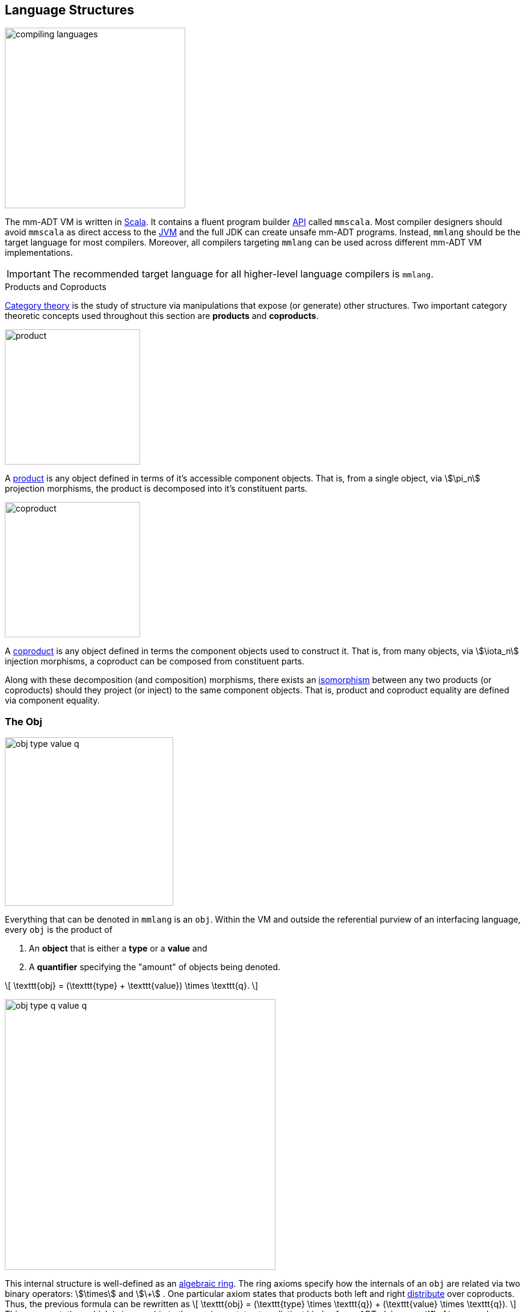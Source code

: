 :imagesdir: ./images/language
:subs: non

== Language Structures

image::compiling-languages.png[float="right",width=300]

The mm-ADT VM is written in https://scala-lang.org/[Scala].
It contains a fluent program builder https://en.wikipedia.org/wiki/Application_programming_interface[API] called `mmscala`. Most compiler designers should avoid `mmscala` as direct access to the https://en.wikipedia.org/wiki/Java_virtual_machine[JVM] and the full JDK can create unsafe mm-ADT programs. Instead, `mmlang` should be the target language for most compilers.
Moreover, all compilers targeting `mmlang` can be used across different mm-ADT VM implementations.

IMPORTANT: The recommended target language for all higher-level language compilers is `mmlang`.

.Products and Coproducts
****
https://en.wikipedia.org/wiki/Category_theory[Category theory] is the study of structure via manipulations that expose (or generate) other structures.
Two important category theoretic concepts used throughout this section are *products* and *coproducts*.

image::product.png[float="left",width=225]

A https://en.wikipedia.org/wiki/Product_(category_theory)[product] is any object defined in terms of it's accessible component objects.
That is, from a single object, via \$\pi_n\$ projection morphisms, the product is decomposed into it's constituent parts.

image::coproduct.png[float="right",width=225]

A https://en.wikipedia.org/wiki/Coproduct[coproduct] is any object defined in terms the component objects used to construct it.
That is, from many objects, via \$\iota_n\$ injection morphisms, a coproduct can be composed from constituent parts.

Along with these decomposition (and composition) morphisms, there exists an https://en.wikipedia.org/wiki/Isomorphism[isomorphism] between any two products (or coproducts) should they project (or inject) to the same component objects.
That is, product and coproduct equality are defined via component equality.
****

=== The Obj

image::obj-type-value-q.png[role=left,padding-left=303,width=280]

Everything that can be denoted in `mmlang` is an `obj`. Within the VM and outside the referential purview of an interfacing language, every `obj` is the product of

. An *object* that is either a *type* or a *value* and
. A *quantifier* specifying the "amount" of objects being denoted.

\[
\texttt{obj} = (\texttt{type} + \texttt{value}) \times \texttt{q}.
\]

image::obj-type-q-value-q.png[float=right,width=450]

This internal structure is well-defined as an https://en.wikipedia.org/wiki/Ring_(mathematics)[algebraic ring]. The ring axioms specify how the internals of an `obj` are related via two binary operators: \$\times\$ and \$\+\$ . One particular axiom states that products both left and right https://en.wikipedia.org/wiki/Product_(category_theory)#Distributivity[distribute] over coproducts. Thus, the previous formula can be rewritten as
\[
\texttt{obj} = (\texttt{type} \times \texttt{q}) + (\texttt{value} \times \texttt{q}).
\]
This representation, which is https://en.wikipedia.org/wiki/Isomorphism[isomorphic] to the previous, states two distinct kinds of mm-ADT `objs`: *quantified types* and *quantified values*.
This is the *obj meta-model*.

[exec]
----
int              //<1>
1                //<2>
int{5}           //<3>
1{5}             //<4>
{'a','b','a'}    //<5>
----
<1> A single `int` type.
<2> A single `int` value of `1`.
<3> Five `int` types.
<4> Five `1` `int` values.
<5> A `str` _stream_ containing `'a'`,`'b'`, and `'a'`.

NOTE: The *stream* is a foundational concept in mm-ADT. It's algebraic properties are discussed at length when discussing values. In the meantime, note that a stream is an `obj`. A stream's type is the type of it's constituent values. A stream's quantifier is the sum of the quantifiers of it's constituent values. Streams are unordered and do not nest in that `{1,{2,3},4}` is equivalent to `{1,2,3,4}`.

==== Types and Values

Many modern programming environments make a sharp distinction between types and values, where each is predominately the focus of either https://en.wikipedia.org/wiki/Compiler[compilation] (types) or evaluation (values). In mm-ADT, instructions operate on both types and values. Two notable consequences of computable types and values are

. https://en.wikipedia.org/wiki/Compiler[Compilation] is the evaluation of a program (a type) with a type argument (\$ \tt{type} \rightarrow \tt{type} \rightarrow \tt{type} \$) and
. Types serve as https://en.wikipedia.org/wiki/Anonymous_function[lambda (or anonymous) functions] when a value is applied (\$ \tt{value} \rightarrow \tt{type} \rightarrow \tt{value} \$).

[exec]
----   
int => int[is,[gt,0]]                   //<1>
5 => int{?}<=int[is,bool<=int[gt,0]]    //<2>
----
<1> The `int`-type is applied to the `int[is,[gt,0]]`-type to yield an `int{?}`-type denoting either 0 or 1 `int` (*compilation*).
<2> The type `bool\<=int[gt,0]` serves as a lambda that yields `true` or `false` for every incoming `int` value (*evaluation*).

Some interesting conceptual blurs arise from the co-existence of types and values during compilation and evaluation. The particulars of the ideas in the table below will be discussed over the course of the documentation.

.Consequences of Type/Value Integration
[cols="2,2,13"]
|===
|structure A | structure B | unification

|type        | program    | a program is a "complicated" type.
|compilation | evaluation | compilations are https://en.wikipedia.org/wiki/Abstract_interpretation[type evaluations], where a compilation error is a "type runtime" error.
|type        | value      | quantifiers expand the cardinality of values and constrain the cardinality of types.
|type        | variable   | (non-dependent) types refer to values across contexts and variables refer to values within a context.
|type        | https://en.wikipedia.org/wiki/Abstract_syntax_tree[AST]        | a single https://en.wikipedia.org/wiki/Intermediate_representation[intermediate representation] is used in compilation, optimization, and evaluation.
|type        | function   | functions are (dependent) types with values generated at evaluation.
|state       | trace      | types and values both encode state information in their process traces.
|classical   | quantum    | quantum computing is classical computing with a unitary matrix quantifier ring.
|canonical   | atomics    | atomic values and canonical types are both "tokens" by which all other constructs are built.
|===

=== The Type

An `obj` was previously defined as
\[
\texttt{obj} = (\texttt{type} \times \texttt{q}) + (\texttt{value} \times \texttt{q}).
\]

That equation is not an https://en.wikipedia.org/wiki/Axiom[axiom], but a https://en.wikipedia.org/wiki/Theorem[theorem]. Its truth can be deduced from the equations of the full https://en.wikipedia.org/wiki/Axiomatic_system[axiomatization] of `obj`. In particular, for types, they are defined relative to other types. Types are a coproduct of either a

. *canonical type* (ctype): a https://en.wikipedia.org/wiki/Primitive_data_type[base/fundamental] type, or a
. *derived type* (dtype): a product of a type and an https://en.wikipedia.org/wiki/Machine_code[instruction] (`inst`).

The ctypes are https://en.wikipedia.org/wiki/Nominal_type_system[nominal types]. There are five ctypes:

. *bool*: denotes the set of booleans -- \$ \mathbb{B} \$.
. *int*: denotes the set of integers -- \$ \mathbb{Z} \$.
. *real*: denotes the set of reals -- \$ \mathbb{R} \$.
. *str*: denotes the set of character strings -- \$ \Sigma^\ast \$.
. *poly*: denotes the set of polynomials (composites) -- \$ \tt{obj}^n \$.

image::type-product.png[float=right,width=295]

The dtypes are https://en.wikipedia.org/wiki/Structural_type_system[structural types] whose https://en.wikipedia.org/wiki/Recursive_data_type[recursive definition]'s base case is a ctype realized via a chain of instructions (`inst`) that operate on types to yield types. Formally, the type coproduct is defined as

\[
\begin{split}
\texttt{type} &=\;& (\texttt{bool} + \texttt{int} + \texttt{real} + \texttt{str} + \texttt{poly}) + (\texttt{type} \times \texttt{inst}) \\ \texttt{type} &=\;& \texttt{ctype} + (\texttt{type} \times \texttt{inst}) \\ \texttt{type} &=\;& \texttt{ctype} + \texttt{dtype}, \end{split}
\]

where each component of the coproduct also has a respective quantifier as previously defined for all `objs`.

NOTE: Every `obj` has an associated quantifier. The coupling of objects and quantifiers may not always be apparent, especially when not discussing quantifiers in particular. When the typographical representation of an `obj` lacks an associated quantifier, the quantifier is https://en.wikipedia.org/wiki/Unit_(ring_theory)[unity]. More specifically, the `real` `1.35{1}` is written `1.35`.

A dtype has two product projections. The _type projection_ denotes the https://en.wikipedia.org/wiki/Domain_of_a_function[domain] and the _instruction projection_ denotes the https://en.wikipedia.org/wiki/Function_(mathematics)[function], where the type product as a whole, relative to the aforementioned component projections, is the https://en.wikipedia.org/wiki/Range_of_a_function[range].
\[
\begin{split}
\tt{type} &=\;& (\tt{type} &\;\times\;& \tt{inst}) &\;+\;& \tt{ctype} \\ \text{“range} &=\;& (\text{domain} &\;\text{and}\;& \text{function}) &\;\text{or}\;& \text{base"} \end{split}
\]

The implication of the dtype product is that mm-ADT types are generated https://en.wikipedia.org/wiki/Inductive_type[inductively] by applying instructions from the mm-ADT VM's https://en.wikipedia.org/wiki/Instruction_set_architecture[instruction set architecture] (`inst`). The application of an `inst` to a type (ctype or dtype) yields a dtype that is a structural expansion of the previous type.

image::ctype-dtype.png[align=center,width=230]

For example, `int` is a ctype denoting a single `int` value from the set of all integers. When `int` is applied to the instruction `[is>0]`, the dtype `int{?}\<=int[is>0]` is formed, where `[is>0]` is https://en.wikipedia.org/wiki/Syntactic_sugar[syntactic sugar] for `[is,[gt,0]]`. This dtype is a https://en.wikipedia.org/wiki/Refinement_type[refinement type] that restricts `int` to only those `int` values greater than zero -- i.e., a natural number \$\mathbb{N}^+\$. In terms of the "__range = domain and function__" reading, when an `int` (*domain*) is applied to `[is>0]` (*function*), the result is either an `int` greater than zero or no `int` at all (*range*).

image::int_isgt0.png[align=center,width=230]

The diagram above is an instance of a structure that is core to various aspects of mm-ADT including https://en.wikipedia.org/wiki/Type_system#Type_checking[type checking], https://en.wikipedia.org/wiki/Type_inference[type inference], https://en.wikipedia.org/wiki/Optimizing_compiler[compiler optimization], https://en.wikipedia.org/wiki/Garbage_collection_(computer_science)[garbage collection], and more. It has a name. The *obj graph* for which the subgraph concerned with type specification is called the *type graph* such that
\[
G_{\texttt{obj}} = G_{\texttt{type}} \cup G_{\texttt{value}}.
\]
The `obj` graph will be studied at length from the perspective of https://en.wikipedia.org/wiki/Cayley_graph[Cayley graphs], where the `obj` graph is understood as a ring-link:https://en.wikipedia.org/wiki/Embedding[embedded] https://en.wikipedia.org/wiki/Monoidal_category[monoidal] Cayley graph.

==== Type Structure

.Cayley Graphs
****

image::cayley-graph.png[width=200,float=right]

A https://en.wikipedia.org/wiki/Cayley_graph[Cayley graph] is a graphical encoding of the structure of a https://en.wikipedia.org/wiki/Group_(mathematics)[group]. If \$\langle A, \cdot, I \rangle \$ is a group with carrier set \$A\$, binary operator \$\cdot : (A \times A) \to A\$, and https://en.wikipedia.org/wiki/Generating_set_of_a_group[generating set] \$I \subseteq A\$ then the graph \$G = (V,E)\$ with vertices \$V = G\$ and edges \$E = (A \times (A \times I))\$ is the Cayley graph of the group. The directed edge \$a \to_i b\$ states that the vertices \$a,b \in A\$ are connected by an edge labeled with the element \$i \in I\$. Thus, \$a \to_i b\$ captures the binary operation \$a \cdot i = b\$.

When constructed in full, a Cayley graph's vertices are the group elements and its edges represent the set of possible transitions from any one element to the next given the generators. When lazily constructed, a Cayley graph encodes the history of a group computation, where the current element has an incoming edge from the previous element. A _generalized_ Cayley Graph is a graph with respective vertex/edge structure, but for other https://en.wikipedia.org/wiki/Magma_(algebra)[magmas] such as https://en.wikipedia.org/wiki/Monoid[monoids] and https://en.wikipedia.org/wiki/Semigroup[semigroups].
****

image::obj-full.png[float=right,width=320]

The full `obj` structure thus far is diagrammed on the right. On the left are some example `mmlang` expressions.

[exec]
----
int                                          //<1>
int{2}                                       //<2>
int{2}[is>0]                                 //<3>
int{2}[is>0][mult,[neg]]                     //<4>
----
<1> A ctype denoting a single integer.
<2> A ctype denoting two integers.
<3> A dtype denoting zero, one, or two integers greater than 0.
<4> A dtype extending the previous type by their negative complement.

The diagram below captures the salient features of a type, where the three projections encode a type's

. *Type signature*: the ctype specification of a type's domain and range (via the \$ \pi_\tt{domai\n} \$ and \$ \pi_\tt{rang\e} \$ projections), and
. *Type definition*: an instruction sequence specifying a process on the domain `obj` (via the \$ \pi_\tt{i\nsts} \$ projection).

image::type-signature-definition.png[align=center,width=650]

===== Type Signature

Every mm-ADT type can be generally understood as a function that maps an `obj` of one type to an `obj` of another type. A *type signature* specifies the source and target of this mapping, where the _domain_ is the source type, and the _range_ is the target type. Both the domain and range type specifications include a respective quantifier denoted `{q}` in `mmlang`. The general pattern of a type signature is

[.text-center]
`range{q}\<=domain{q}`.

NOTE: In common mathematical vernacular, if the function \$f\$ has a domain of \$X\$ and a range of \$Y\$, then it's signature is denoted \$f: X \to Y\$. Furthermore, given quantifiers from a ring \$Q\$, the function signature would be denoted \$f: X \times Q \to Y \times Q\$.

[cols="6,10"]
|===
|mmlang Expression |Description

a|
[exec]
----
int<=int
----
|From the perspective of "type-as-function," An mm-ADT `int` is a https://en.wikipedia.org/wiki/NOP_(code)[no-op] on the set of integers. Given any integer, `int` returns that integer. In `mmlang`, when the domain and range are the same, the `\<=` and repeated type are not displayed. That is `int\<=int` is more concisely displayed as `int`.

a|
[exec]
----
int{1}
----
|In most programming languages, a value can be typed `int` as in

`val x:int = 10`.

Such https://en.wikipedia.org/wiki/Declaration_(computer_programming)[declarations] state that the value referred to by `x` is a _single_ element within the set of integers. The concept of a "single element" is captured in mm-ADT by the `obj` quantifier, where a https://en.wikipedia.org/wiki/Unit_(ring_theory)[unit] quantifier is not displayed in `mmlang`. That is, `int{1}` is more concisely displayed as `int`.

a|
[exec]
----
int{5}
----
|`int{5}` is a type referring to 5 integers. As a point of comparison, `int` refers to a single integer. This is why `int` is syntactic sugar for `int{1}` in `mmlang`.

a|
[exec]
----
int{0,5}
int{0,5}<=int{0,5}
----
|Quantifiers must be elements from a ring with unity. In the previous examples, the chosen quantifier was the integer ring \$\langle \mathbb{Z},+,\times \rangle\$. In this example, the https://en.wikipedia.org/wiki/Algebraic_structure[carrier set] is two integers and represents uncertainty as to the number of elements being referred to. `int{0,5}` is a type referring to either 0, 1, 2, 3, 4, or 5 integers.

a|
[exec]
----
int<=bool
----
|Types that are fully specified by their type signature are always canonical types. Therefore, `bool\<=int` is meaningless as there are no instructions to map an `int` to a `bool`. This example does not assume an underlying _model_. When model-ADTs are defined, it is possible for `bool\<=int` to yield a result.

|===

===== Type Definition

Types and values both have a *ground* that exists outside of the mm-ADT virtual machine within the hosting environment (e.g. the https://en.wikipedia.org/wiki/Java_virtual_machine[JVM]). The ground of the mm-ADT value `2` is the JVM primitive `2L` (a Java `long`). The ground of the mm-ADT type `int` is the JVM class `java.lang.Long`. When the instruction `[plus,4]` is applied to the mm-ADT `int` value `2`, a new mm-ADT `int` value is created whose ground is the JVM value `6L`. When `[plus,4]` is applied to the mm-ADT `int` type, a new type is created with the same `java.lang.Long` ground. Thus, the information that distinguishes `int` from `int[plus,4]` is in the remembrance of the instruction that was applied to `int`. For a type, this history is called the *type definition* and is a subgraph of the larger type graph (which is a subgraph of an even larger `obj` graph).

NOTE: In practice, the string representation of a value is its _ground_ and the string representation of a type is its _trace_.

image::type-value-trace.png[align=center,width=700]

[exec]
----
2[plus,4][is>0]
2[plus,4][is>0][trace]
2[plus,4][is>0][type]
----

Both types and values exist in a larger graph called the *obj graph* for which a type's type graph is a component. In theory, the complete history of an mm-ADT program (from compilation to execution) is stored in this graph. However, in practice, the mm-ADT VM removes those traces (particular paths through the graph) that are no longer required by the program. This process is called *trace retraction* and is the mm-ADT equivalent of https://en.wikipedia.org/wiki/Garbage_collection_(computer_science)[garbage collection].

NOTE: image:type-value-trace-short.png[float=right,width=300] In the diagram above, the type vertices are elements of a https://en.wikipedia.org/wiki/Free_algebra[free algebra] called the `inst` monoid. However, in order to present more complex https://en.wikipedia.org/wiki/Commutative_diagram[diagrams], vertex labels will be shortened to the type's canonical range type. With this convention, there is no loss of information. The full definition can be unambiguously determined by concatenating the instructions encountered on the edges of the inverted path from the current _range_ vertex to the root _domain_ vertex (i.e. the base canonical type of the type induction). Furthermore, dashed arrows will replace `[type]`-labeled arrows. All subsequent diagrams will follow this convention.

===== Type Quantification

.Initial and Terminal Objects
****
image::initial.png[width=130,float=left]

A category may have an https://en.wikipedia.org/wiki/Initial_and_terminal_objects[initial and/or terminal] object.

An *initial object* \$S\$ is the domain of a set of morphism \$S \rightarrow E_n\$.
Initial objects, via their morphisms, generate all the objects of the category.
If there is an initial object, then it is unique in that if there is another initial object, it has the same diagrammatic topology -- all outgoing morphisms and no incoming morphisms save the identity.
Thus, besides labels, two initials are isomorphic.

image::terminal.png[width=130,float=right]

A *terminal object* \$E\$ is the range of a set of morphisms \$S_n \rightarrow E\$. Terminal objects subsume all other objects in the category in that all other objects \$S_n\$ can be morphed into the terminal object, but the terminal object can not be morphed into any other object. Similar to initials, should another terminal exist, the two terminal are isomorphic in that they both have the same number of incoming morphisms and no outgoing morphisms (save the identity).

&nbsp;
****

.Quantifier Symbols in mmlang
[width=35%,cols="2,1,2",float=right]
|===
|usage   |sugar  | unsugared

|https://en.wikipedia.org/wiki/Option_type[none]/nothing   |`{0}`  | `{0,0}`
|https://en.wikipedia.org/wiki/Option_type[some]/just      |       | `{1,1}`
|exact          |`{x}`  | `{x,x}`
|least footnote:order[Applicable to quantifier rings with an total order over the carrier.]         |`{x,}` | `{x,max}`
|most footnote:order[]          |`{,x}` | `{min,x}`
|https://en.wikipedia.org/wiki/Option_type[option]/maybe   |`{?}`  | `{0,1}`
|given footnote:order[]         |`{+}`  | `{1,max}`
|any footnote:order[]           |`{*}`  | `{1,max}`
|===

In order to quantify the _amount_ of values denoted by a type, every mm-ADT type has an associated quantifier `q` denoted `{q}` in `mmlang`. Quantifiers are typically integers, but can be any element from an ordered algebraic https://en.wikipedia.org/wiki/Ring_(mathematics)[ring with unity] (e.g. integers, reals in \$ \mathbb{R}, \mathbb{R}^2, \mathbb{R}^3, \ldots, \mathbb{R}^n \$, https://en.wikipedia.org/wiki/Unitary_matrix[unitary matrices], etc.). While integer quantifiers signify "amount," other quantifiers such as unitary matrices used in the representation of a https://en.wikipedia.org/wiki/Wave_function[quantum wave function], "amount" is a less accurate description as values can be negative where `objs` interact with constructive and destructive https://en.wikipedia.org/wiki/Wave_interference[interference].

The default quantifier ring of the mm-ADT VM is
\[
\langle \mathbb{N}^+ \times \mathbb{N}^+, \ast, + \rangle,
\]
where \$(1,1)\$ is the multiplicative identity (unity) and \$(0,0)\$ is the additive identity. The \$\ast\$ and \$ +\$ binary operators are pairwise integer multiplication and addition, respectively. In `mmlang` if an `obj` quantifier is not displayed, then the quantifier is assumed to be the unity of the ring, or `{1,1}`. Moreover, if a single value is provided, it is assumed to be repeated where `{n}` is shorthand for `{n,n}`. Thus, `int` is `int{1}`  is `int{1,1}`.

One quantifier serves an important role in mm-ADT as both the additive identity and multiplicative https://en.wikipedia.org/wiki/Annihilator_(ring_theory)[annihilator] -- `{0}`. All `objs` quantified with the respective quantifier ring's annihilator are https://en.wikipedia.org/wiki/Isomorphism[isomorphic] to the https://en.wikipedia.org/wiki/Initial_and_terminal_objects[initial object].

NOTE: Types such as `int{0}` and `int{0}\<=int[is>0&&<0]` are isomorphic due to their quantifiers both being `{0}`. Typically, throughout the documentation, both will be referred to simply as `obj{0}` or `{0}` (the *zero object*).

Common programming concepts that are usually captured by typeclasses or functors (via https://en.wikipedia.org/wiki/Lift_(mathematics)[lifting]) are expressed in mm-ADT via quantification.

[source]
----
int                                   // a single int    (some)
int{?}<=int[is>0]                     // 0 or 1 int      (option)
int{0}<=int[is,false]                 // 0 ints          (none)
int{4}<=int{2}[_,_]                   // 4 ints          (exact)
int{*}<=[=db][get,'people'][age]      // 0 or any ints   (any)
----

An mm-ADT program is a type. The `mmlang` parser converts a textual representation of a type into a type `obj`. The mm-ADT VM encodes a type `obj` as a https://en.wikipedia.org/wiki/Path_(graph_theory)[path] within the larger mm-ADT type graph (a Cayley graph). The type's graph is traversed and rewritten by different https://en.wikipedia.org/wiki/Automata_theory[automata] from the mm-ADT compiler and ultimately, the evaluating processor. While a type's graph is a graphical encoding of the monoidal structure of a particular subset of `obj`, it is also a specification of a data flow https://en.wikipedia.org/wiki/Pipeline_(computing)[pipeline] that realizes elements of the type (i.e. computed resultant values). From the vantage point of the latter perspective, various techniques from the field of https://en.wikipedia.org/wiki/Abstract_interpretation[abstract interpretation] are leveraged. Or particular import to this section, the expressions above are rewritten below by a compiler automata performing type and quantifier https://en.wikipedia.org/wiki/Type_inference[inference].

[exec]
----
int
int[is>0]
int[is,false]
int{2}[_,_]
----

==== Mono Types

[cols="1,4,1,1",width=40%,float=right]
|===
| type | inst                              | 0       |  1

| `bool` | `&&` `\|\|` `-` `!`             | `false` | `true`
| `int`  | `*` `+` `-` `>` `<` `>=` `=<`  | `0`     | `1`
| `real` | `*` `+` `-` `>` `<` `>=` `=<`  | `0.0`   | 1.0
| `str`  | `+` `>` `<` `>=` `=<`          | `''`    |
|===

The mm-ADT type system can be partitioned into *mono types* (https://en.wikipedia.org/wiki/Monomial[monomials]) and *poly types* (https://en.wikipedia.org/wiki/Polynomial[polynomials]). The `mono` types are https://en.wikipedia.org/wiki/Primitive_data_type[atomic] and there are 4 of them: `bool`, `int`, `real`, and `str`. The associated table presents the typical operators (https://en.wikipedia.org/wiki/Syntactic_sugar[sugared] instructions) that can be applied to each `mono`. The table also includes the additive (*0*) (additive) and multiplicative (*1*) https://en.wikipedia.org/wiki/Identity_element[identity] values of each `mono`. The remaining subsections will present examples of each `mono` type that also highlight important mm-ADT concepts.
'''

===== Bool Type

The type `bool` has two values: `true` and `false`. The *0*-value is `false` and the *1*-value is `true`, where `[zero]` and `[one]` yield values regardless of their input.

[exec]
----
bool[zero]
bool[one]
true[zero]
true[one]
false[zero]
false[one]
----

image:bool-zero-one.png[width=320,float=left] In mm-ADT, types and values are simply vertices in the `obj` graph. A https://en.wikipedia.org/wiki/Polymorphism_(computer_science)[polymorphic] https://en.wikipedia.org/wiki/Constant_function[constant] `inst` such as `[zero]` and `[one]` require only the domain's type to produce a respective constant value. Consequently, the distinction between compilation and evaluation blur as "compilation" can produce values and thus, the program may be complete before being "evaluated." The example below further elucidates the phenomena, where the `[trace]` instruction maps an `obj` to its path in the Cayley `obj` graph. Note that `[zero]` transitions the process from the type graph to the value graph, which are both connected subgraphs of the larger `obj` graph. The final instruction, `[and,bool,bool]`, is compiled to `[and,false,false]` which results in `false`. Thus, a single "compilation" automata is able to derive the expected result set. From an https://en.wikipedia.org/wiki/Abstract_interpretation[abstract interpretation] perspective, regardless of the progam's input being `true` or `false`, the range is always `false`.

[exec]
----
bool[or,bool,bool][zero][and,bool,bool]
bool[or,bool,bool][zero][and,bool,bool][trace]
----

The instructions `[and]` and `[or]` create `bool` dtypes from type. Their type structures are

[.text-center]
`bool{q}\<=obj{q}[and,bool*]` +
`bool{q}\<=obj{q}[or, bool*]`.

The domain `obj` becomes the domain of the respective `bool` arguments and the resultant (con/dis)junction of the `bool` arguments determines the range `bool`.

[exec]
----
int[and,>5,<8]
{9,6}[and,>5,<8]
{9,6}[or,>5,<8]
----

===== Int Type

The mm-ADT type `int` refers to the set of all https://en.wikipedia.org/wiki/Integer[integers] commonly referred to as \$\mathbb{Z}\$ in the mathematics literature. Integers are the prototypical example of an https://en.wikipedia.org/wiki/Ring_%28mathematics%29[algebraic ring] and thus, where *0* ("zero") and *1* ("one") derive their name. However, note that *0* and *1* generalize the integer elements `0` and `1` with numerous concrete, behavioral realizations in other carrier sets (with respective operators) besides `int`. If it were not for the success of the integers, *0* would perhaps be commonly refered to as https://en.wikipedia.org/wiki/Annihilator_(ring_theory)[annihilator] and *1*, https://en.wikipedia.org/wiki/Unit_(ring_theory)[unit]. In a similar vein, mm-ADT pays homage to the integers with `[zero]` and `[one]` being the instructions by which *0* and *1*, respectively, are extracted from those mm-ADT types that yield them such as `int` with `0` and `1`.

[exec]
----
bool[zero]
bool[one]
int[zero]
int[one]
real[zero]
real[one]
str[zero]
----

The integers have two binary operators known as `*` ("multiplication") and `+` ("addition"), where \$\mathbb{Z},\ast \rangle\$ is a https://en.wikipedia.org/wiki/Monoid[monoid] and \$\langle \mathbb{Z},+\rangle\$ is an https://en.wikipedia.org/wiki/Abelian_group[abelian group].

. Monoid Axioms (for multiplication)
.. \$(a * b) * c = a * (b * c)\$ (associative)
.. \$a * \mathbf{1} = a\$ (identity)
. Abelian Group Axioms (for addition)
.. \$(a + b) + c = a + (b + c)\$ (associative)
.. \$a + \mathbb{0} = a\$ (identity)
.. \$a + b = b + a\$ (commutative)
.. \$a + -a = \mathbf{0}\$ (inverse)


NOTE: An mm-ADT `int` is currently encoded using 64-bits. In computer engineering, this is a `long` value. A later release will dynamically resize the amount of bits used for the encoding such that arbitrary large (both positive and negative) can be represented.

===== Real Type

===== Str Type

==== Anonymous Type

The type `bool\<=int[gt,10]` has a range of `bool` and a domain of `int`. When the type is written `int[gt,10]`, the range is deduced by a compiling automata that applies `int` to `[gt,10]` to yield `bool`. In fact, the range of `int[gt,10]` is an *anonymous type* (called an *anon* for brevity) and is denoted `_` (or with no character in most situations). An anon is a type that has not been grounded to a base type.

[exec]
----
bool<=int[gt,10]    //<1>
_<=int[gt,10]       //<2>
int[gt,10]          //<3>
----
<1> The domain and range of the type are fully specified.
<2> A type with a specified domain of `int` and a specified range of `_`.
<3> An `mmlang` sugar where if no range is specified, and it differs from the domain, then `_` is assumed.

Anons can also be used to specify types without a domain.

[exec]
----
int{?}<=int[is,bool<=int[gt,10]]     //<1>
int[is,int[gt,10]]                   //<2>
int[is,_[gt,10]]                     //<3>
int[is,[gt,10]]                      //<4>
----
<1> The domain and range of the outer and inner nested type are fully specified.
<2> The nested type has a specified domain of `int`.
<3> The nested type has an unspecified domain of `_`.
<4> An `mmlang` sugar where if no domain is specified, `_` is assumed.

==== Poly Types

.Rings
****
A ring is an algebraic structure \$ \langle A,\*,\+,1,0 \rangle \$, where \$A\$ is the carrier set, \$\*: A \times A \rightarrow A\$ is the _multiplicative_ operator, \$\+: A \times A \rightarrow A \$ is the _additive_ operator, \$1 \in A\$ is the multiplicative identity, and \$0 \in A\$ is the additive identity.
A ring satisfies the following axioms, where \$ a,b,c \in A \$.

[.small]
[cols="^4,^4,^5"]
|===
| common notation                    | terminology                              | mmlang notation

|\$(a + b) + c = a + (b + c)\$       | additive associativity                   | `\((a,b),c) == (a,(b,c))`
|\$0 + a = a + 0 = a\$               | additive identity                        | `({0},a) == (a,{0}) == a`
|\$a - a = a + (-a) = 0\$            | additive inverses                        | `(a,a{-1}) == {0}`
|\$a + b = b + a\$                   | additive commutativity                   | `(a,b) == (b,a)`
|\$(a * b) * c = a * (b * c)\$       | multiplicative associativity             | `\((a;b);c) == (a;(b;c))`
|\$1 * a = a * 1 = a\$               | multiplicative identity                  | `({1};a) == (a;{1}) == a`
|\$(a + b) * c = (a * c) + (b * c)\$ | multiplicative left distributivity       | `\((a,b);c) == ((a;c),(b;c))`
|\$a * (b + c) = (a * b) + (a * c)\$ | multiplicative right distributivity      | `(a;(b,c)) == \((a;b),(a;c))`
|===

[.small]
[cols="^4,^2,^4"]
|===
| common notation                    | deduction                                | mmlang notation

|\$a + b = a + c \=> b = c\$         | factors                                  |
|\$a + b = 0 \=> a = -b & b = -a\$   | unique inverse                           |
|\$-(a+b) = (-a) + (-b)\$            | distributivity                           | `(a,b){-1} == (a{-1},b{-1})`
|\$-(-a) = a\$                       | distributivity                           | `(a{-1}){-1} == a`
|\$a*0 = 0 = 0*a\$                   | annihilator                              | `(a;{0}) == {0} == ({0};a)`
|\$a * (-b) = -a * b = -(a * b)\$    | factors                                  | `(a;b{-1}) == (a{-1};b) == (a;b){-1}`
|\$(-a) * (-b) = a * b\$             | factors                                  | `(a{-1};b{-1}) == (a;b)`
|===
****


.Poly Constructs in mmlang
================================================================

[.small]
[cols="1,1,1,4",width=40,float=right]
|===
| name        | mmlang      | latex         | description

| _split_     | `-<`        | \$\Delta\$      | scalar apply
| _merge_     | `>-`        | \$\nabla\$      | linear evaluation
| _combine_   | `=`         | \$\cdot\$     | poly pairwise apply
|===

. `( )` is a polynomial constructor.
. `lst` is a polynomial with terms indexed by `int`.
. `rec` is a polynomial with terms indexed by `obj`.
. `,` is a polynomial term deliminator denoting parallel compose.
. `|` is a polynomial term deliminator denoting parallel choose.
. `;` is a polynomial term combinator denoting serial compose.
================================================================

NOTE: The reason for the `[split]` sugar symbol `-<`, is that it represents one wire (`-`) splitting into many (`<`). Likewise, the reason for `>-` being the `[merge]` sugar symbol is it represents many wires merging (`>`) into one (`-`). Finally, `[combine]` has a sugar of `=` which represents parallel wires being operated on independently.

A polynomial is a _linear combination_ of _terms_ composed of _coefficients_ and _indeterminates_ typically expressed as
\[
p = q_0 x^0 + q_1 x^1 + q_2 x^2 + \ldots + q_n x^n,
\]
where \$q_i\$ is a coefficient, \$x^i\$ is an indeterminate, \$q_i x^i\$ is a term, and the terms are linearly combined via `+`.

In mm-ADT, the set \$\tt{poly} \subset \tt{obj}\$ are https://en.wikipedia.org/wiki/Polynomial[polynomials] which, in `mmlang`, are expressions of the form

[.text-center]
`(x0{q0},x1{q1},x2{q2},...,xn{qn})`

where `qi` is a _quantifier_ (coefficient), `xi` is an _object_ (indeterminate), `xi{qi}` is an `obj` (term), and the `objs` are linearly combined via `,`. In mm-ADT this structure is known as a `,-poly` (pronounced "comma poly"). As a data structure, a `,-poly` is a https://en.wikipedia.org/wiki/Multiset[multi-set] or bag. As an algebraic structure, a `,-poly` is a https://en.wikipedia.org/wiki/Polynomial_ring[polynomial ring] that faithfully encodes the mm-ADT processor algebra's additive and multiplicative *type ringoid* magmas as a https://en.wikipedia.org/wiki/Free_group[free abelian group] \$\langle F(\tt{obj}),,\rangle\$ and a non-free https://en.wikipedia.org/wiki/Monoid[monoid] \$\langle \tt{obj},; \rangle\$, respectively. https://zenodo.org/record/2565243[Stream ring theory] studies `,-poly`.

image::poly-columns.png[float=left,width=275]

The suggestive illustration to the left depicts an element of a free ring. There are four multiplicative https://en.wikipedia.org/wiki/Monoid[monoid] compositions rooted at \$a\$ with a chain of \$\ast\$-compositions going up and a single additive https://en.wikipedia.org/wiki/Abelian_group[abelian group] element diagrammed left-to-right. As horizontal and vertical compositions, each depicts element(s) of a free magma. An mm-ADT `poly` forces one magma to remain free (unevalated) and the other to be non-free (evaluated). In particular, as a classic https://en.wikipedia.org/wiki/Polynomial_ring[polynomial ring], `,-poly` maintains the free additive group separate from the non-free multiplicative monoid such that the diagram's vertical \$\ast\$-compositions would "collapse" yielding 4 terms (`objs`) isolated by the free additive group and specified in `mmlang` as

[.text-center]
`(abc{q0},ad{q1},abe{q2},adeb{q3})`.

If the multiplicative monoid compositions yielded values (evaluations) as opposed to types (compilations) and \$x_0 = a(bc)\$, \$x_1 = ad\$, \$x_2 = a(be)\$, and \$x_3 = a(d(eb))\$, then the resultant `,-poly` structure would be

[.text-center]
`(x0{q0},x1{q1},x2{q2},x3{q3})`.

NOTE: For visual simplicity, quantifiers were not diagrammed. Furthermore, the reason that every term of the multiplicative monoid only has a single quantifier is due to the _universal commutativity of coefficients theorem_ of https://zenodo.org/record/2565243[stream ring theory]. This theorem is used in mm-ADT's optimizing compiler and will be discussed at length in a later section of the documentation.

In general, an mm-ADT `poly` is used to _decouple_ two algebraic structures such that one is free and the other non-free. From the perspective of applied computing, the free algebras are https://en.wikipedia.org/wiki/Lazy_evaluation[delayed], unevaluated structures and the non-free algebras are https://en.wikipedia.org/wiki/Eager_evaluation[eager], evaluated structures. There are three kinds of `poly`. Each draws their terms from the same `obj` carrier set and are distinguished, in `mmlang`, by their respective term separator which denotes a particular "additive" binary operator: `,` (_orThen_), `|` (_xorThen_), and  `;` (_andThen_), where `,` has a free additive https://en.wikipedia.org/wiki/Abelian_group[abelian group], `|` a free additive https://en.wikipedia.org/wiki/Group_(mathematics)[group], and `;` a free semicommutative multiplicative https://en.wikipedia.org/wiki/Monoid[monoid]. The general form of each kind of `poly` is expressed below in `mmlang`.

[.text-center]
`(x0{q0},x1{q1},...,xn{qn})` +
`(x0{q0}|x1{q1}|...|xn{qn})` +
`(x0{q0};x1{q1};...;xn{qn})`

[cols="1,1,2,4,4"]
|===
| symbol    | name      | structure                                                        | description                                             | illustration

| `,-poly`  | _orThen_  | https://en.wikipedia.org/wiki/Polynomial_ring[polynomial ring]   | nondeterministic parallel branching and products        | image:comma-poly-example.png[]
| `\|-poly` | _xorThen_ | https://en.wikipedia.org/wiki/Monoid_ring[monoid ring]           | deterministic `if/else`-branching and co-products       | image:pipe-poly-example.png[]
| `;-poly`  | _andThen_ | https://en.wikipedia.org/wiki/Trace_monoid[trace monoid]         | type rewriting and meta-programming                     | image:semi-poly-example.png[]
|===

The polynomial literature distinguishes https://en.wikipedia.org/wiki/Univariate[univariate] and https://en.wikipedia.org/wiki/Polynomial#Multivariate_polynomial[multivariate] polynomials, where if all the _object_ components of the `obj` product are equal, then the polynomial is univariate, else it is multivariate. In mm-ADT, multivariate `polys` are much more common than univariate `polys`. However, a primary function of the mm-ADT https://en.wikipedia.org/wiki/Optimizing_compiler[optimizing compiler] `obj` equivalence via https://en.wikipedia.org/wiki/Rewriting[term rewriting] in order to *bulk* `objs` using the additive and multiplicative operators of the expression's associated quantifier ring (i.e. the ring of coefficients).

===== Lst and Rec

A `poly` is an `obj` defined by the following `mmlang` grammar fragment.

[source]
----
sep   ::= ';' | ',' | '|'
lst   ::= '(' obj? (sep obj)* ')' q?
rec   ::= '(' (obj '->' obj)? (sep obj '->' obj)* ')' q?
poly  ::= lst | rec
----

image:poly-kinds.png[width=225,float=right] Like `obj`, there are *value*-`polys` and *type*-`polys`. A value-`poly` is a https://en.wikipedia.org/wiki/Collection_%28abstract_data_type%29[collection] data structure. A type-`poly` is a https://en.wikipedia.org/wiki/Multiway_branch[branching] data process. mm-ADT provides two structures that are generally useful when working with `poly`: a `lst` (https://en.wikipedia.org/wiki/List_(abstract_data_type)[list]) and a `rec` (https://en.wikipedia.org/wiki/Record_%28computer_science%29[record]).

\[
\begin{split}
\texttt{poly} &= \texttt{lst} &+ \texttt{rec} \\
\texttt{poly} &= (\texttt{,-lst} + \texttt{|-lst} + \texttt{;-lst}) &+ (\texttt{,-rec} + \texttt{|-rec} + \texttt{;-rec})
\end{split}
\]

[cols="1,1,3,3",width=45,float=right]
|===
| poly     | sep  | access (value)       | branch (type)

.3+| `lst` | `,`  | all                 | https://en.wikipedia.org/wiki/Union_(set_theory)[union]
           | `\|` | https://en.wikipedia.org/wiki/CAR_and_CDR[head]                | https://en.wikipedia.org/wiki/Null_coalescing_operator[coalesce]
           |  `;` | last                | https://en.wikipedia.org/wiki/Function_composition[compose]
.3+| `rec` | `,`  | all match key       | https://en.wikipedia.org/wiki/Conditional_(computer_programming)[conditional]
           | `\|` | first match key     | https://en.wikipedia.org/wiki/Conditional_(computer_programming)#Pattern_matching[case]
           | `;`  | last match key      | https://en.wikipedia.org/wiki/Method_cascading[cascade]
|===

* `lst`
** A `lst` containing all values is a https://en.wikipedia.org/wiki/List_(abstract_data_type)[list].
** A `lst` containing a type is a _copy_ https://en.wikipedia.org/wiki/Branch_(computer_science)[branch].
* `rec`
** A `rec` containing all values is a https://en.wikipedia.org/wiki/Record_%28computer_science%29[record].
** A `rec` containing a type is a _predicate_ https://en.wikipedia.org/wiki/Branch_(computer_science)[branch].

'''

[exec]
----
('a','b','c')                                               //<1>
('a'->1,'b'->2,'c'->3)                                      //<2>
([plus,'a'],[plus,'b'],[plus,'c'])                          //<3>
([is,[eq,'a']]->1,[is,[eq,'b']]->2,[is,[eq,'c']]->3)        //<4>
----
<1> A three term value `,-lst`.
<2> A three term value `,-rec`.
<3> A three term type `,-lst`.
<4> A three term type `,-rec`.

NOTE: A `rec` offers no expressivity gains over 2-term `lsts` of `lst`. It is provided as a base data type for convenience.

In the examples below, the value 3 is `[split]` (`-<`) across the respective `poly` terms.

[exec]
----
3-<([plus,1],[mult,2])     //<1>
3-<([plus,1]|[mult,2])     //<2>
3-<([plus,1];[mult,2])     //<3>
----
<1> A `,-lst` type yielding a `,-lst` value via `(3+1,3*2)` (_orThen_).
<2> A `|-lst` type yielding a `|-lst` value via `(3+1,obj{0})` (_xorThen_).
<3> A `;-lst` type yielding a `;-lst` value via `(3+1,3+1*2)`  (_andThen_).

[grid=none,frame=none,cols="7,4"]
|===
|&nbsp;

The resultant `polys` can then have their terms `[merged]` (`>-`) into a single `int{1,2}` `strm`. There is a subtlety to highlight. The result of any `inst` is a single `obj`. In particular, to the `[merge]` in these examples, the output is a single `int` or a single `int` `strm` containing two `ints`. mm-ADT evaluates unary functions: one `obj` input yields one `obj` output.
a|
[exec]
----
3-<([plus,1],[mult,2])>-
3-<([plus,1]\|[mult,2])>-
3-<([plus,1];[mult,2])>-
----
|The "_split-merge_"-pattern (`-<()>-`) is common enough to warrant a single, unifying instruction called `[splitmerge]` and a corresponding sugar of `[poly]`. If the evaluating processor encounters `[splitmerge]`, it can compute the instruction using a `poly` of streams versus a stream of `polys`. The difference is significant in distributed environments, where the former enables decoupled, non-communicated parallel pipelines and the latter requires coupled, potentially-communicating parallel pipelines.
a|
[exec]
----
3[[plus,1],[mult,2]]
3[[plus,1]\|[mult,2]]
3[[plus,1];[mult,2]]
----
|&nbsp;

Finally, the most compact https://en.wikipedia.org/wiki/Syntactic_sugar[sugar] forms of the running "_split-merge_"-examples are presented below. Given the verbosity of branching expressions, all subsequent `mmlang` examples will favor sugar constructs.
a|
[exec]
----
3[+1,*2]
3[+1\|*2]
3[+1;*2]
----
|===

NOTE: The `[split]` (`-<`) instruction creates a `poly` for each incoming `obj`. This `poly` denotes _coupled parallel streams_, where each subsequent instruction operates on each term of the `poly` in a lock-step manner. However, if there are no intermediate instructions between `[split]` and `[merge]` (typically specified with `[combine]`), then this is semantically equivalent to _decoupled parallel streams_ whereby whenever an `obj` is made available by a branch, it can be immediately placed on the outgoing merged stream. This holds because streams are always unordered.

===== orThen ,-poly

image::comma-poly-example.png[align=center,width=350]

image:../language/obj-type-value-q.png[float=right,width=275] A `,-poly` (pronounced "comma poly") is a classic https://en.wikipedia.org/wiki/Polynomial_ring[polynomial ring] maintaining a free additive https://en.wikipedia.org/wiki/Abelian_group[abelian group] and a non-free multiplicative https://en.wikipedia.org/wiki/Monoid[monoid]. Recall that the mm-ADT `obj` stream ring is formed via a https://en.wikipedia.org/wiki/Product_ring[direct product] of a https://en.wikipedia.org/wiki/Semiring[semiring] and a https://en.wikipedia.org/wiki/Ring_(mathematics)[ring]:

. *object semiring* \$\langle \tt{object},=>,\Delta\nabla \rangle \$ and
. *quantifier ring* \$\langle \tt{q}, \ast, + \rangle \$,

[float=right,width=30]
|===
^| \$\nabla\$ value poly example

a|
[exec]
----
(1,2,3)>-
(1\|2\|3)>-
(1;2;3)>-
----
{blank}
a|
[exec]
----
('a'->1,'b'->2,'c'->3)>-
('a'->1\|'b'->2\|'c'->3)>-
('a'->1;'b'->2;'c'->3)>-
----
{blank}
|===
where the quantifier ring, by definition, must be https://en.wikipedia.org/wiki/Ordered_ring[ordered] with unity and may vary across different mm-ADT programs (e.g. integers, reals, complex numbers, etc.). If \$a,b \in \tt{object}\$ and \$q_0, q_1 \in \tt{q}\$ are the elements of the product comprising an `obj`, then the additive operator of the `obj` stream ring is defined as
\[
[a_{q_0},b_{q_1}] =
\begin{cases}
  [a_{q_0+q_1}]     & \text{if } a==b, \\
  [a_{q_0},b_{q_1}] & \text{otherwise},
\end{cases}
\]

where \$[a,b] \equiv \nabla(\Delta(a,b))\$ and \$+\$ denotes the respective quantifier ring's additive operator. Regarding object addition, if \$a\$ does not equal \$b\$, then \$[a,b]\$ can not be further reduced and thus, https://en.wikipedia.org/wiki/Tautology_(logic)[tautolgically], \$a+b=a+b\$. On the other hand, if \$a\$ equals \$b\$, then \$[a,b]\$ becomes \$[a]\$ as, https://en.wikipedia.org/wiki/Idempotence[idempotently], \$a+a=a\$. Given the https://en.wikipedia.org/wiki/Commutative_property[commutative] nature of the `,-poly` abelian group, the terms can be rearranged such that when any two `,`-adjacent objects are equal, then their `objs` can be composed, where \$[a_{q_0},a_{q_1}]=[a_{q_0+q_1}]\$. In https://zenodo.org/record/2565243[stream ring theory], this equality is known as the *bulking axiom* and it is of fundamental importance to efficient stream-based computing with benefits realized in both the https://en.wikipedia.org/wiki/Space%E2%80%93time_tradeoff[time and space] dimensions.

When applying \$x \in \tt{obj}\$, the additive `,-poly` serves as an algebraic https://en.wikipedia.org/wiki/Semigroup_action[action] satisfying the equation below. From another perspective, the `,-poly` is a left https://en.wikipedia.org/wiki/Module_(mathematics)[module] and \$x\$ a scalar in this generalized scalar "multiplication."

\[
[a_{q_0},b_{q_1}](x_{q_2}) =
\begin{cases}
[{a(x)}_{q_2*(q_0+q_1)}]            & \text{if } a==b, \\
[{a(x)}_{q_2*q_0},{b(x)}_{q_2*q_1}] & \text{otherwise},
\end{cases}
\]

The two cases above are expressed in `mmlang` below with the last two examples being the `[ ]` sugar of `-<()>-`, where in LaTeX, \$[\$ is sugar for \$\Delta\$ and \$]\$ for \$\nabla\$.

[exec]
----
'x'{2}-<([plus,'a']{3},[plus,'a']{4})>-
'x'{2}-<([plus,'a']{3},[plus,'b']{4})>-
'x'{2}[[plus,'a']{3},[plus,'a']{4}]
'x'{2}[[plus,'a']{3},[plus,'b']{4}]
----

As another example, the https://en.wikipedia.org/wiki/Commutative_diagram[commuting diagram] below depicts the equalities of the following `mmlang` examples, where \$\Delta\$ is `[split]` and \$\nabla\$ is `[merge]`.

image::comma-lst-tensor-example.png[align=center,width=725]

[exec]
----
'mar'[[plus,'ko'],[plus,'ko']]    //<1>
'mar'[[plus,'ko']{2}]             //<2>
'mar'[plus,'ko']{2}               //<3>
----
<1> The `'mar'` `str` is copied (\$ \Delta \$) and applied (\$ => \$) to each `[plus,'ko']` polynomial term and then linearly combined (\$ \nabla \$).
<2> Polynomial term summation via quantifier summation when two `,-lst` terms are equal -- \$\{1\} + \{1\} = \{2\} \$.
<3> The single term in the `,-lst` can be https://en.wikipedia.org/wiki/Factorization[factored] out.

mm-ADT's processor algebra is a https://ncatlab.org/nlab/show/Ab-enriched+category[ringoid] called the *type ringoid* (detailed presentation forthcoming). Elements of the free type ringoid are structures similar in form and function to https://en.wikipedia.org/wiki/Central_processing_unit[hardware circuits]. While the `inst` monoid enables the concatenation of instructions (i.e. functions) in a serial chain, the type ringoid extends that functionality with a `+`-operator that captures the semantics of parallel data https://en.wikipedia.org/wiki/Pipeline_(computing)[pipelining]. https://en.wikipedia.org/wiki/Isomorphism[Isomorphic] branchings structures are realized in the `inst` monoid via `,-poly`. However, at the execution-level, there exists an `inst` monoid-to-type ringoid https://en.wikipedia.org/wiki/Functor[functor] (\$\tt{i\nst} \to \tt{type}\$) that maps a `,-poly`-type construction to a parallel data pipeline structure. From this "_parallel data pipeline_"-perspective, perhaps the rationale for the aforementioned `obj` ring addition equation is made more salient.

image::comma-lst-string-example.png[align=center,width=450]

NOTE: The previous diagram does not accurately reflect the `obj` graph's Cayley nor category diagram structure. Instead, it leverages https://en.wikipedia.org/wiki/String_diagram[string diagram] motifs. The "string diagrams" presented in this documentation do not fully respect the https://core.ac.uk/download/pdf/21747055.pdf[string diagram community's standards] due to the lack of an easy-to-use, LaTeX-based string diagram package. All mm-ADT "string diagrams" will use dotted lines to denote _apparent_ non-`poly` branching on both the \$\Delta\$ and \$\nabla\$ edges.

The equality

[.text-center]
`'mar'[[plus,'ko']{2}] == 'mar'[plus,'ko']{2}`

is due to ring theory's *distributivity axiom* that requires multiplication both left and right https://en.wikipedia.org/wiki/Distributive_property[distribute] over addition such that if \$\langle R,+,\ast\rangle\$ is a ring and \$a,b,c \in R\$, then
\[
\begin{split}
  a(b+c) &=& \; ab + ac \\
  (b+c)a &=& \; ba + ca
\end{split}
\]

These equalities enable https://en.wikipedia.org/wiki/Factorization_of_polynomials[polynomial factorization] across the coupled monoids of a group element. This is demonstrated in `mmlang` below.

[exec]
----
'a'[+'b',+'c']     //<1>
['b','c']+'a'      //<2>
----
<1> The value `a` is split (\$ \Delta \$) and applied (\$=>\$) to `[plus,'b']` and `[plus,'c']` elements before being merge (\$ \nabla \$).
<2> The values `a` and `b` are merged (\$ \nabla \$) and then applied (\$=>\$) to `[plus,'a']`.

Polynomial factorization plays an important role in compile-time type optimization, where for example, different processors will rewrite branch types to be sympathetic to their architecture.

* https://en.wikipedia.org/wiki/Multithreading_(computer_architecture)[Multi-threaded processors] will tend to not factor out polynomial terms as with native parallelism, repeating computations may be less detrimental to performance than waiting for incoming `objs` to process.
* Single-threaded processors will tend to factor out as many terms as possible from a polynomial in order to reduce repeated evaluation.

[exec]
----
'a'[+'b'+'c'+'e',+'b'+'d'+'e']   //<1>
'a'+'b'[+'c'+'e',+'d'+'e']       //<2>
'a'+'b'[+'c',+'d']+'e'           //<3>
----
<1> The value `a` serves as the scalar in a https://en.wikipedia.org/wiki/Scalar_multiplication[scalar multiplication] with the multi-`[plus]` `,-lst`.
<2> The value `strm` `{a,b}` serves as the scalar.
<3> The value `{a,b}` is the left multiplicative scalar and the value `e` is a right multiplicative scalar.

================================================================
Two `,-poly` terms can be added if their indeterminates are equal.
For the monotypes such as `bool`, `int`, `real`, and `str`, equality is based on the grounded value of the type.
Equality ignores quantification and trace history.

[exec]
----
'a'=='a'
'a'=='ab'
6==6
6==6{10}
6{20}==6{10}
----

Every type is either a ctype or a dtype.
A ctype does not have a trace.
A dtype's trace is the list of instructions rooted at a ctype.
Type equality is based on ctype and trace equality.

[exec]
----
(int)==(int)
(int)==(int[plus,10])
(int[plus,10])==(int[plus,10])
----

In the example below, the two traces are different, but the semantics of the expression are the same.
Thus, as a polynomial, these two terms should be combined.
This is accomplished via a particular type of https://en.wikipedia.org/wiki/Rewriting[rewrite system] for _type rewrites_.
Given a specification of type equivalences (as defined by their trace), `int[plus,10][plus,0]` is rewritten to `int[plus,10]`.
At which point the two types are equivalent and can be merged accordingly.

[exec]
----
(int[plus,10])==(int[plus,10][plus,0])
----
================================================================

===== xorThen |-poly

image::pipe-poly-example.png[align=center,width=350]

A `|-poly` (pronounced "pipe poly") uses `|` as its `obj` term separator. Like the `,-poly`, a `|-poly` maintains a free additive group and a non-free multiplicative monoid. However, the additive group is not https://en.wikipedia.org/wiki/Commutative_property[commutative]. If \$a,b,x \in \tt{objects}\$ and \$q_0,q_1,q_2 \in \tt{q}\$, then `|-poly` \$[a_{q_0} | b_{q_1}]\$ acts on \$x_{q_2}\$ as

\[
[a_{q_0} | b_{q_1}](x_{q_2}) =
\begin{cases}
{a(x)}_{q_2 * q_0} & \text{if } a_{q_0}(x_{q_2}) \neq \bf{0}, \\
{b(x)}_{q_2 * q_1} & \text{if } b_{q_1}(x_{q_2}) \neq \bf{0}, \\
\bf{0} & \text{otherwise}.
\end{cases}
\]

While `,-lst` implements link:https://en.wikipedia.org/wiki/Union_(set_theory)[union], `|-lst` implements https://en.wikipedia.org/wiki/Null_coalescing_operator[null coalescing], where in mm-ADT, _null_ is `obj{0}` (the https://en.wikipedia.org/wiki/Zero_element[zero element] of the `obj` stream ring). Like coalesce, the order in which the terms/branches are evaluated determines the result of the computation. Thus, the `|-lst` additive group is non-commutative.

[exec]
----
'x'{2}[[plus,'a']{3} | [plus,'b']{4}]  //<1>
'x'{2}[[plus,'a']{0} | [plus,'b']{4}]  //<2>
'x'{2}[[plus,'a']{0} | [plus,'b']{0}]  //<3>
----
<1> The first term applied to `x` is not `obj{0}` so `'a'` is added to `'x'`. The polynomial reduces to `[plus,'a']{3}`.
<2> The first term applied to `x` is `obj{0}` and the second is not so `'b'` is added to `'x'`. The polynomial reduces to `[plus,'b']{4}`.
<3> Both terms, when applied to `x` yield `obj{0}`. The polynomial reduces to `obj{0}`.

`|-rec` extends `|-lst` with https://en.wikipedia.org/wiki/Conditional_(computer_programming)[conditional branching]. In most programming language, branch selection is predicated on \$\mathbb{B}\$ (`bool`), but in mm-ADT it is determined by \$\tt{q}\$ (`{q}`), where _false_ is `obj{0}` and _true_ is any non-zero quantifier. The non-commutative additive group of `|-poly`, as inherited by `|-rec`, realizes https://en.wikipedia.org/wiki/Conditional_(computer_programming)#Case_and_switch_statements[case-based] https://en.wikipedia.org/wiki/Conditional_(computer_programming)#Pattern_matching[pattern matching] branch ordering semantics. Thus, if \$a,b,c,d,x \in \tt{objects}\$ and \$q_0,q_1,q_2,q_3,q_4 \in \tt{q}\$, then

\[
[a_{q_0} \to b_{q_1}  | c_{q_2} \to d_{q_3}](x_{q_4}) =
\begin{cases}
{b(x)}_{q_4 * q_1} & \text{if } a_{q_0}(x_{q_4}) \neq \bf{0}, \\
{d(x)}_{q_4 * q_3} & \text{if } c_{q_2}(x_{q_4}) \neq \bf{0}, \\
\bf{0} & \text{otherwise}.
\end{cases}
\]

[exec]
----
'x'{2}[[plus,'a']{3} -> [plus,'b']{4} | [plus,'c']{5} -> [plus,'d']{6}]
'x'{2}[[plus,'a']{0} -> [plus,'b']{4} | [plus,'c']{5} -> [plus,'d']{6}]
'x'{2}[[plus,'a']{0} -> [plus,'b']{4} | [plus,'c']{0} -> [plus,'d']{6}]
----

The previous `mmlang` examples are contrived. In practice, they keys of `|-rec` will typically leverage `[is,bool]` with the anonymous type `_` serving as the https://en.wikipedia.org/wiki/Switch_statement#Fallthrough[default case] of the switch.

image::pipe-rec-string-example.png[width=650,align=center]

[exec]
----
{1,10,100}-<([is,[gt,50]] -> [plus,10] | [is,[lt,5]] -> [plus,20] | _ -> [plus,30])>-   //<1>
{1,10,100}[is>50 -> +10 | is<5 -> +20 | _ -> +30]                                       //<2>
----
<1> Three branches with the final branch serving as _default_.
<2> The same expression, but leveraging `mmlang` syntax sugar.

:prewrap!:
[.small]
[cols="1"]
|===
a|
[exec]
----
int{3}[is>50 -> +10 \| is<5 -> +20 \| _ -> +30][explain]
----
{blank}
|===
:prewrap:

===== andThen ;-poly

image::semi-poly-example.png[align=center,width=350]

The two https://en.wikipedia.org/wiki/Magma_(algebra)[magmas] of `;-poly` (pronounced "semi poly") are the multiplicative monoid of the `obj` ring. If \$R = (\tt{obj},=>,\Delta\nabla)\$ is the `obj` ring, \$M = (\tt{obj},=>)\$ the multiplicative monoid, and \$G = (\tt{obj},\Delta\nabla)\$ the additive abelian group, then `;-poly` is an \$R\$ https://en.wikipedia.org/wiki/Module_(mathematics)[module] \$M\$ whose elements are in \$M\$. That is, `;-poly` has a free and non-free partially commutative monoid: \$F(M)\$ and \$M\$. It places elements of the multiplicative monoid \$M\$ within a https://en.wikipedia.org/wiki/Trace_monoid[trace monoid]. While the elements of the trace monoid are geometrically combined (instead of https://en.wikipedia.org/wiki/Linear_combination[linearly combined] by the additive \$G\$ operator), it still respects the \$+\$-axioms of the ring \$R\$.

If \$a,b,x \in \tt{objects}\$ and \$q_0,q_1,q_2 \in \tt{q}\$, then `;-poly` \$[a_{q_0} | b_{q_1}]\$ acts on \$x_{q_2}\$ as

\[
[ a_{q\_0} ; b_{q\_1} ](x_{q\_2}) = b(a(x))_{ q_2 * q_0 * q_1 }.
\]

Of particular interest is when merging (\$\nabla\$) is suspended and thus

\[
\Delta \((a_{q\_0} ; b_{q\_1}(x_{q\_2}))  = ( a(x)_{ q_2 * q_0 } ; b(a(x))_{ q_2 * q_0 * q_1 } ).
\]

image:bubble-chamber.png[width=200,float=left] The equation above realizes a structure and process joyfully named the https://en.wikipedia.org/wiki/Bubble_chamber["bubble chamber"]. In experimental higher-energy physics, a bubble chamber is small room filled with high pressure vapor. Particles are shot into the room and the trace they leave (called their _varpor trail_) provides physicists information that they then used to understand the nature of the particle under study -- e.g., its mass, velocity, spin, and, when capturing decay, the sub-atomic particles that compose it. In mm-ADT, \$x\$ above (and 5 below) play the role of the _particle_ and `;-poly` the _bubble chamber_ with each term in the `;-poly` acting as a _vapor droplet_.

'''


[exec]
----
5-<(+1;+2;+3;+4;+5)     //<1>
5-<(+1+2;+3;+4+5)       //<2>
5-<(+1+2+3+4+5)         //<3>
5-<(+1;+2;+3;+4;+5)>-   //<4>
5[+1;+2;+3;+4;+5]       //<5>
5[plus,15]              //<6>
----
<1> `5` is propagated through the `;-poly` terms leaving a trace of it's state at each term slot.
<2> Since the elements of the \$R\$-module \$M\$ are in \$M\$, any monoid element is a legal term.
<3> A `;-poly` with single term derived via the composition of 5 other \$M\$ elements.
<4> The merge operator (\$\nabla\$) emits the final term of the `;-poly`.
<5> The sugar form of the previous expression.
<6> The last three examples are equivalent.

[exec]
----
'mar'[[plus,'k']{2}|[plus,'o']{3}]  //<1>
'mar'[[plus,'k']{2}|[plus,'o']{0}]  //<2>
----
<1> The two branches are serially composed to create a single "branch" with a quantifier that is the product of the two original branch quantifiers.
<2> The two branches are serially composed, but the second branch has a `0`-quantifier and thus, the resolution goes to `obj{0}` as `2 * 0 = 0`.

[exec]
----
'mar'[[plus,'k']{2}|[plus,'o']{3}]
'mar'[[plus,'k']{2}|[plus,'o']{0}]
----

[NOTE]
================================================================
The `[compose]` instruction is a https://en.wikipedia.org/wiki/Higher-order_function[higher-order instruction] that yields the same result as fundamental instruction composition/concatenation.

[exec]
----
'mar'[plus,'k']{2}[plus,'o']{3}
'mar'[plus,'k']{2}[plus,'o']{0}
----

Moreover, a `poly` can be inspected using standard list instructions. Below demonstrates that the `;-poly[merge]` (`>-`) is equivalent to `;-poly[last]`.


[exec]
----
'mar'-<([plus,'k'];[plus,'o'])
'mar'-<([plus,'k'];[plus,'o'])>-
'mar'-<([plus,'k'];[plus,'o'])[last]
----
================================================================

====== Poly Domain Instructions

A `poly` has various interpretations including: https://en.wikipedia.org/wiki/List_(abstract_data_type)[list], https://en.wikipedia.org/wiki/Vector_(mathematics_and_physics)[vector], https://en.wikipedia.org/wiki/Array_data_structure[array], and program.
The table below presents the set of instructions whose domain is `poly`.

[cols="1,1,1,1,5,8",width=100%]
|===
| inst     |  arg(s)   | range  | style | description | mmlang vpoly example

| `[plus]` | `poly`    | `poly` | list  | term expression concatenation
a|
[.small]
[exec]
----
('a','b')+('c','d')
----
| `[mult]` | `poly`    | `poly` | vector | https://en.wikipedia.org/wiki/Dot_product[dot product] that is distributive over addition via https://en.wikipedia.org/wiki/FOIL_method[FOIL]
a|
[.small]
[exec]
----
('a','b')*('c','d')
----
| `[hmult]` | `poly`  | `poly`  | vector | https://en.wikipedia.org/wiki/Hadamard_product_(matrices)[Hadamard] pairwise product
a|
[.small]
[exec]
----
('a','b')=('c','d')
----
| `[head]` |          | `obj`   | list   | the first term of the polynomial
a|
[.small]
[exec]
----
('a','b')[head]
----
| `[tail]` |          | `poly`  | list   | the polynomial without the first term
a|
[.small]
[exec]
----
('a','b')[tail]
----
| `[last]` |          | `obj`  | list   | the last term of the polynomial
a|
[.small]
[exec]
----
('a','b')[last]
----
| `[get]`  | `int`     | `obj`   | array | term access by index
a|
[.small]
[exec]
----
('a','b','c').1
('a','b','c').3
----
| `[put]`  | `int,obj` | `poly`  | array | term insertion term by index
a|
[.small]
[exec]
----
('a','b','c')[put,1,'ab']
('a','b','c')[put,5,'e']
----
|===

====== Split and Merge

[cols="1,1,1,5,8",width=100%]
|===
| inst     |  arg(s)   | range  | description | mmlang vpoly example

| `[split]`  | `poly` | `poly`  |
a|
[exec]
----
-<('a','b','c')
----
| `[merge]`  |        | `obj`  |
a|
[exec]
----
-<('a','b','c')>-
----
|===

'''

[.small]
[cols="4,1,9",width=46%,float=left]
|===
| poly op         | mmlang      | example

| `;`-*apply*  | `-<(;)`
a|
[exec]
----
6-<(_;_)
6-<(_+1;_>6)
----
| `,`-*copy*   | `-<(,)`
a|
[exec]
----
6-<(_,_)
6-<(_>0,_>8)
----
| `\|`-*pick*  | `-<(\|)`
a|
[exec]
----
6-<(_\|_)
6-<(_>0\|_>8)
----
|===

[.small]
[cols="4,1,9",width=46%,float=right]
|===
| poly op            | mmlang      | example

| `;`-*return*     | `(;)>-`
a|
[exec]
----
6-<(_;_)>-
6-<(_+1;_>6)>-
----
| `,`-*merge*      | `(,)>-`
a|
[exec]
----
6-<(_,_)>-
6-<(_>0,_>8)>-
----
| `\|`-*coalesce*  | `(\|)>-`
a|
[exec]
----
6-<(_\|_)>-
6-<(_+1\|_>6)>-
----
|===

'''

===== Poly Patterns

====== Records

The examples thus far have used the `lst` version of `poly`. The slots of a `lst` `poly` are indexed by `int` (ordered from 0 to \$n\$). For complex `poly` structures such as nested `polys` or `polys` with many slots, working with `int` indices is cumbersome and error prone. The `rec` `polys` alleviate the problem while providing added expressivity. The slots of a `rec` are indexed by an arbitrary `obj` key.

NOTE: A `lst` is analogous to a https://en.wikipedia.org/wiki/List_(abstract_data_type)[list] or https://en.wikipedia.org/wiki/Array_data_structure[array] and a `rec` is analogous to a https://en.wikipedia.org/wiki/Record_%28computer_science%29[record] or https://en.wikipedia.org/wiki/Hash_table[map].

There are three primary use cases for `rec`.

. Labeling `poly` indices.
+
[exec]
----
('marko',29)
('marko',29).0                    //<1>
('marko',29).1
('name'->'marko','age'->29)
('name'->'marko','age'->29).name  //<2>
('name'->'marko','age'->29).age
----
<1> The slots of a "person" `lst` are accessed with `int` values.
<2> The slots of a "person" `rec` are accessed with `str` values.
+
. Accessing multiple slots at a time.
+
[source]
----
('a'->1,'b'->2,'c'->3,'d'->4)
('a'->1,'b'->2,'c'->3,'d'->4)[get,is>'a']
('a'->1,'b'->2,'c'->3,'d'->4)[get,is>'b']
----
+
. Branching with predicates.
+
[exec]
----
{1,2,3}-<(is==2 -> 'name' | is>2 -> 'is' | int -> 'my')
{1,2,3}-<(is==2 -> 'name' | is>2 -> 'is' | int -> 'my')>-
----

================================================================

The `poly` `recs` are ordered. Even though slots can be uniquely identified by their `obj`-key, equality is dependent on position.

[exec]
----
(1->'a',2->'b')==(1->'a',2->'b')
(1->'a',2->'b')==(2->'b',1->'a')
----

Order-based equality ensures the semantics of `;-rec` and `|-rec`, which are non-commutative. The `rec` that is generated from a `-<` split has both the keys and the slots resolved according to the rules of _juxtaposition_ . If two keys yield the same result, then their slots are merged as specified by the `poly` summation operator.


image::rec-orders.png[width=600,align=center]

[exec]
----
23-<(is>10->'a',int->'b')
23-<(is>10->'a'|int->'b')
23-<(is>10->'a';int->'b')
----

================================================================

====== Lists

====== Stream Containers

====== {0,1}-Boolean Matrices

Hadamard pair-wise product can be used to filter specific terms out of a `poly` in a manner analogous to \$\{0,1\}\$-boolean matrices in https://en.wikipedia.org/wiki/Linear_algebra[linear algebra].
As values do not pass through values, `[hmult]` is provided a `tpoly` where the slots to filter have a `{0}` quantification (e.g., `obj{0}`) and the slots to keep should maintain an identity (e.g. `[id]` or `[noop]`).

[source]
----
mmlang> ('a','b','c')=(obj{0},obj{0},str[id])   // <1>
==>(,,'c')
mmlang> ('a','b','c')=(,,str[id])               // <2>
==>(,,'c')
mmlang> ('a','b','c')=(,,_[id])                 // <3>
==>(,,'c')
mmlang> ('a','b','c')=(,,_)                     // <4>
==>(,,'c')
----

<1> A fully typed \$\{0,1\}\$-polynomial.
<2> An empty slot is `mmlang` sugar for `obj{0}`.
<3> The anonymous type `_[id]` is compiled to `str[id]`.
<4> The anonymous type `_` is compiled to `str` (i.e. `str[noop]`).

The https://en.wikipedia.org/wiki/Identity_matrix[identity matrix] is a \$\{0,1\}\$-matrix that when multiplied using standard matrix product, the result is equivalent to `[id]`.

\[
\begin{pmatrix}
1 & 2 & 3 \\ 4 & 5 & 6 \\ 7 & 8 & 9 \\ \end{pmatrix}
\cdot \begin{pmatrix}
1 & 0 & 0 \\ 0 & 1 & 0 \\ 0 & 0 & 1 \\ \end{pmatrix}
= \begin{pmatrix}
1 & 2 & 3 \\ 4 & 5 & 6 \\ 7 & 8 & 9 \\ \end{pmatrix}
\]

However, with pair-wise product, only the main diagonol remains.

\[
\begin{pmatrix}
1 & 2 & 3 \\ 4 & 5 & 6 \\ 7 & 8 & 9 \\ \end{pmatrix}
\bullet \begin{pmatrix}
1 & 0 & 0 \\ 0 & 1 & 0 \\ 0 & 0 & 1 \\ \end{pmatrix}
= \begin{pmatrix}
1 & 0 & 0 \\ 0 & 5 & 0 \\ 0 & 0 & 9 \\ \end{pmatrix}
\]

[source]
----
((1,2,3),(4,5,6),(7,8,9))=(=(_,,),=(,_,),=(,,_))
((1,2,3),
 (4,5,6),
 (7,8,9))
    =
 (=(_,,),
  =(,_,),
  =(,,_))
----

====== Meta-Programming

==== Identity Types

If \$\langle M,\cdot,e\rangle\$ is a https://en.wikipedia.org/wiki/Monoid[monoid], where \$e \in M\$ is the https://en.wikipedia.org/wiki/Identity_element[identity element] and there exists an element \$e' \in M\$ that also acts as an identity such that for every \$ x \in M \$, \$x \cdot e = x\$ and \$x \cdot e' = x\$, then because \$e \cdot e' = e\$ and \$e \cdot e' = e'\$, it is the case that \$e = e \cdot e' = e'\$ and \$e = e'\$. Thus, every monoid has a *single unique identity*. However, in a https://en.wikipedia.org/wiki/Free_monoid[free monoid], where element composition history is preserved, it is possible to record \$e\$ and \$e'\$ as distinctly _labeled_ elements even though their role in the non-free monoid's binary composition are the same -- namely, that they both act as identities.

It is through *multiple distinct identities* in `inst` that mm-ADT supports the programming idioms below.

[cols="2,1,1,3" width=55%]
|===
| idiom                                                                      | inst         | sugar | description

| https://en.wikipedia.org/wiki/Variable_%28computer_science%29[variables]   | `[to]`       | `< >` | nominal `obj` references
| https://en.wikipedia.org/wiki/Data_type[type definitions]                  | `[define]`   |       | user defined types
| rewrite rules                                                              | `[rewrite]`  |       | type equivalences
|===

===== Variables

image::../language/linear-variable-example.png[align=center,width=550]

[exec]
----
9 => int[plus,1]<x>[plus,2][mult,x]         //<1>
9 => int[plus,1]<x>[plus,2][mult,x][trace]  //<2>
int[plus,1]<x>[plus,2][mult,x][explain]     //<3>
----
<1> The `<x>` instruction stores the value `10` in the value's path through the `obj` graph.
<2> The `[trace]` instruction provides the automaton's path through the `obj` graph as `;-lst`.
<3> The `[explain]` instruction details the scope of state variables.

The scope of a variable starts at the moment of declaration (`[to]`) and ends when the declaring branch is complete. If an `inst` has a type argument, that type has access to the variables declared in any parent branch.

[exec]
----
2 => int<x>[plus,<y>][plus,y]                                                      //<1>
2 => int<x>[plus,[plus,x]<x>[plus,x]][plus,x]                                      //<2>
2 => int<x>[plus,[plus,x]<x>[plus,x]][plus,x][trace]                               //<3>
int<x>[plus,int<y>[plus,int<z>[plus,x][plus,y][plus,z]][plus,y]][plus,x][explain]  //<4>
----
<1> The variable `y` is declared in a branch nested within the retrieving branch.
<2> The variable `x` is redefined in the nested branch and recovers its original value when the nested branch completes.
<3> The value path of the previous evaluation highlighting that the final `[plus,x]` resolved to `[plus,2]`.
<4> A multi-nested expression demonstrating the creation and destruction of variable scope.

===== Definitions

===== Rewrites

In mm-ADT, every type \$A\$ is a https://en.wikipedia.org/wiki/Space_(mathematics)[space], where the points of the space are mm-ADT `objs` (types and values) and the structure distinguishing \$A\$ from being a common set is the `inst` relations linking the `objs`. Every mm-ADT type defines a directed labeled https://en.wikipedia.org/wiki/Multigraph[multigraph] called a *type graph*. If \$x,y:A\$ are two `objs` in \$A\$, then the https://en.wikipedia.org/wiki/Path_(topology)[path] \$x \to_{A} y\$ denotes a continuous walk that starts at \$x\$ and ends at \$y\$ https://en.wikipedia.org/wiki/Curry%E2%80%93Howard_correspondence[proving] that \$x\$ is "\$A\$-reduced" to \$y\$. Each step of that walk is an instruction forming an edge in the type graph. For instance, the type

[.text-center]
`int[is,[eq,int]]`

describes a https://en.wikipedia.org/wiki/Reflexive_relation[reflexive graph] with vertices are in `int` and edges labeled `[is,[eq,int]]`. There are other mm-ADT types (an infinite amount in fact) that are related to `int[is,[eq,int]]` by a https://en.wikipedia.org/wiki/Graph_homomorphism[graph homomorphism]. A few such types are itemized below.

[source]
----
int[plus,0]
int[mult,1]
int[plus,1][plus,-1]
int[plus,2][plus,-2]
int[plus,3][plus,-3]
...
----

Note a common pattern. The type `int[plus,x:int][plus,x:int[neg]]` captures an infinite number of more specific types that are homomorphic to `int[is,[eq,int]]`. https://en.wikipedia.org/wiki/Higher-order_function[Higher order type] are defined using mm-ADT `polys`.

[.text-center]
`(int[is,[eq,int]])\<=(int[plus,x:int][plus,x:int[neg]])`

In category theory, a _type-to-type_ mapping that https://en.wikipedia.org/wiki/Morphism[preserves structure] is called a https://en.wikipedia.org/wiki/Functor[functor]. From the perspective of mm-ADT, two new "ctypes" are linked in a domain/range `\<=`-relation within a higher-order https://en.wikipedia.org/wiki/Identity_function[identity type] with respective signature. The identity is apparent in that there are no instructions required to coerce an `obj` of the domain to an `obj` of the range. This is analogous to `int\<=int`, save that the mapping is not predicated on https://en.wikipedia.org/wiki/Isomorphism[isomorphism], but on a broader relationship called a https://en.wikipedia.org/wiki/Surjective_function[surjective] homomorphism (a  https://en.wikipedia.org/wiki/Rewriting[reduction]). Any type containing only a type signature `()\<=()` says that the domain type is equal to the range type such that the domain can be https://en.wikipedia.org/wiki/Abstract_rewriting_system[substituted] for the range.

[source]
----
[define,(int[is,[eq,int]])<=(int[plus,x][plus,x[neg]])][int][plus,10][plus,-10]
----

image::type-to-type-type.png[width=700,align=center]

The type `int[is,[eq,int]]` has an https://en.wikipedia.org/wiki/Isomorphism[isomorphic] image in `int`, where the reflexive self-loop paths in `int[is,[eq,int]]` are contracted to 0-length paths. The isomorphism realizes `int` as a classic set without structure because the type `int` has no instructions and thus, no type graph edges.

[source]
----
mmlang> [define,int<=(int[is,[eq,int]])]
        [define,(int[is,[eq,int]])<=(int[plus,x:int][plus,x:int[neg]])]
        [int][plus,10][plus,-10]
==>int
----

The composition of two structure preserving type morphisms yields a new type--namely, `int\<=(int[plus,x:int][plus,x:int[neg]])`.

.mm-ADT Types are Graphs and their Values Realize Paths
================================================================
In the https://en.wikipedia.org/wiki/Set_theory[set theoretic] interpretation of _types_, the mm-ADT type


`int[is>0]`

would be considered a reasonable type -- it is the set of integers greater than `0`. This type defines a subtype of `int` using a https://en.wikipedia.org/wiki/Predicate_%28mathematical_logic%29[predicate] (\$ \tt{g\t}:\mathbb{N} \times \mathbb{N} \rightarrow \mathbb{B}\$). On the other hand, the type


`int[plus,1]`

would be considered unreasonable as it is a transformation function, not a https://en.wikipedia.org/wiki/Indicator_function[characteristic function]. However, in mm-ADT, _both are types_. An `obj` is a member of a particular type if and only if the type's function (as algorithmically defined by its instructions) _does not_ map the `obj` to the https://en.wikipedia.org/wiki/Initial_and_terminal_objects[terminal] `obj{0}`. If
\[
f: A \rightarrow B
\]
is the function of type `B\<=A[f]`, then
\[
f(a) =
\begin{cases}
b\{*\} & \text{if $a$ is a value of the type},  \\
b\{ 0\} & \text{otherwise.}
\end{cases}
\]

An mm-ADT *type graph* denotes a type whose values are those `objs` that realize a path in that graph.
================================================================

=== Model-ADTs

=== Language Algebras

The mm-ADT VM is a computing machine founded on a non-commutative https://en.wikipedia.org/wiki/Polynomial_ring[polynomial] ring called a _stream ring_. The intuition behind the algebra is streams of data flowing through functions (instructions) composed serially (`*`) and in parallel (`+`). Moreover, these streams can be split and merged via the product and coproduct of _streams_ of data whose size and dynamics are regulated by the coefficients (or quantifiers) of the respective polynomial ring. The physical manifestation of this algebra is manipulated by `mmlang`. However, there are two other intervening algebras (at the processor and storage levels), where ultimately, the `mmlang` https://ncatlab.org/nlab/show/Ab-enriched+category[ringoid] realizes a correspondence by means of a https://en.wikipedia.org/wiki/Module_(mathematics)[ring action] upon a https://en.wikipedia.org/wiki/Magma_%28algebra%29[magma].

. *Obj Magma* (_storage_): The set of all `objs` along with a single, non-associative binary _juxtaposition_ operator (denoted with a blank space).
+
\[
\mathbf{Obj} = \langle \texttt{obj}, \;\; \rangle
\]
+
. *Inst Monoid* (_language_): A nested monoid with an associative, non-commutative binary _compose_ operator that corresponds to the processor's https://en.wikipedia.org/wiki/Instruction_pipelining[instruction pipeline].
+
\[
\mathbf{Inst} = \langle \texttt{inst}, *, 1, 0 \rangle
\]
+
. *Type Ringoid* (_processor_): A generalization of the `inst` monoid that supports the composition of polynomials for the construction of serial (`*`), parallel (`+`), and parallel choice (`|`) pipelines, where \$ \mathbf{Inst} \subset \mathbf{Trace} \$. However, there exists an information preserving https://en.wikipedia.org/wiki/Automorphism[automorphism] from \$\mathbf{Trace}\$ to \$\mathbf{Inst}\$ (a self https://en.wikipedia.org/wiki/Embedding[embedding]). This generalization provides greater flexibility for expressing a wider range of common computational patterns.

\[
\textbf{Trace} = \langle \texttt{inst} \cup \texttt{poly}, *, +, |, 1, 0 \rangle
\]

==== Obj Magma

A https://en.wikipedia.org/wiki/Magma_(algebra)[magma] is a possibly associative algebraic structure with a single binary operator. Let
\[
\mathbf{Obj} = \langle \texttt{obj}, \;\; \rangle
\]
be a magma with `obj` denoting the set of all quantified mm-ADT objects and \$ : \tt{obj} \times \tt{obj} \rightarrow \tt{obj}\$ the binary _juxtaposition_ operated (denoted by a blank space). There are four types of juxtaposition:

. A **type juxtaposed to a value** yields the value whose quantifier is multiplied by the type's quantifier.
+
[.text-center]
`t1{q0}\<=t0[a][b] v2{q1}` = `v2{q0*q1}`
+
. A **type juxtaposed to a type** yields a type whose domain is the left type's domain and whose range is the right type's range, where instructions are concatenated (juxtaposed) and respective quantifiers multiplied.
+
[.text-center]
`t1{q0}\<=t0[a][b] t2{q2}\<=t1[c][d]` = `t2{q0*q1}\<=t0[a][b][c][d]`
+
. A **value juxtaposed to a type** yields an `obj` (typically a value) that is the application of the type to the value.
+
[.text-center]
`v0{q0} t2{q1}\<=t1[a][b]` = `b(a(v0)){q0*q1}`
+
. A **value juxtaposed to a value** yields the right hand value with quantifiers multiplied.
+
[.text-center]
`v0{q0} v1{q1}` = `v1{q0*q1}`

This is the simplest algebraic structure describing mm-ADT. This interpretation of mm-ADT pushes the rules of branching and its additive effects on quantification to the type and thus, to the respective `[branch]` and `[choose]` instructions contained therein. The one non-associative context that renders the algebra a magma is the three element juxtaposition of `type value type`, where it is generally true that

[.text-center]
`(t0 v1) t2` \$ne\$ `t0 (v1 t2)`.

==== Inst Monoid

.Monoids
****
A https://en.wikipedia.org/wiki/Monoid[monoid] is a structure of the form \$\langle A,\ast \rangle\$, where \$A\$ is the carrier set closed under the associative binary operator \$\ast: A \times A \rightarrow A\$ with \$1 \in A\$ being the https://en.wikipedia.org/wiki/Identity_element[identity] such that for every \$a,b,c \in A\$, \$(a \ast b) \ast c = a \ast (b \ast c)\$ and \$a \ast 1 = 1 \ast a = a\$.
****

mm-ADT types serve numerous roles which are typically realized by many sorts of objects in other programming environments. The reason for this singular use is quite literally because the mm-ADT type system (and value system) is inductively generated from the mm-ADT VM's https://en.wikipedia.org/wiki/Instruction_set_architecture[instruction set architecture] which is the https://en.wikipedia.org/wiki/Generator_(mathematics)[generating set] of the https://en.wikipedia.org/wiki/Free_monoid[free] **inst monoid**

\[
  \langle F(\texttt{obj}), \ast, \texttt{inst}, \texttt{[id]} \rangle,
\]

where `obj` is the carrier set, \$\ast: \tt{obj} \times \tt{i\nst} \to \tt{obj} \$ is the binary instruction application operator, \$\tt{i\nst} \subset \tt{obj}\$ are parameterized instructions, and \$\tt{[id]} \in \tt{i\nst}\$ is the identity element. While the richest algebra describing mm-ADT is a ring with unity, it is important to note that this "instruction-application" interpretation provides enough expressivity to faithfully capture all possible mm-ADT computations. For this reason, the `inst` monoid is a https://en.wikipedia.org/wiki/Syntactic_monoid[syntactic monoid] as any language capable of generating its elements can express any mm-ADT VM computation.

===== Monoidal Cayley Graph

The generative https://en.wikipedia.org/wiki/Cayley_graph[Cayley graph] encoding of the `inst` monoid is the mm-ADT VM's primary data structure. If `obj` is the set of all vertices and `inst` \$\subset\$ `obj` is the generating set, then the `inst` monoid https://en.wikipedia.org/wiki/Semigroup_action[acts] on the `obj` graph where
\[
V = \texttt{obj}, \;\;\; I = \texttt{inst}, \;\;\; E \subseteq V \times I \times V.
\]
The edge \$(a,i,b) \in E\$, notated as \$a\to_{i}b\$, has the corresponding `mmlang` denotation: `b\<=a[i]`.

[exec]
----
int                                         //<1>
int[plus,1]                                 //<2>
int[plus,1][mult,[plus,10]]                 //<3>
int[plus,1][mult,[plus,10]][explain]        //<4>
----
<1> mm-ADT `obj` graph has an identity for each ctype (mult-rooted Cayley graph).
<2> \$\tt{i\nt} \to_{[\tt{plus,1}]} \tt{i\nt}'\$ (or `int\<=int[plus,1]`) is the Cayley source, label, and target.
<3> An `inst` can be nested. Labels denoting trees of instructions.
<4> The domain/range (source/target) of \$a \to_i b\$ edges in the Cayley graph via `[explain]`.

.An Instruction Only Free Monoid
================================================================

The mm-ADT `obj` graph has 5 roots serving as the *1* identity for each of the 5 ctypes. There is a single root for all of mm-ADT in `obj{0}`. The `x\<=[start,x]` instruction is an *initial instruction* in that it returns it's arguments regardless of the input `obj` (or lack thereof).

\[
\texttt{[start,x]}: \texttt{obj\{0\}} \to \texttt{x}
\]

An mm-ADT program is a _type_ defined recurssively as \$ \tt{type} = (\tt{type} \times \tt{i\nst})\$. As such, an mm-ADT program is not a composition of instructions. The way in which a dtype can be ground to a ctype using only instructions is via the `[start]` instruction. A single pass through the mm-ADT compiler yields a type trace based at a ctype.

image::start-ctypes.png[float="right",width=315]

[exec]
----
[start,int]
[start,int][plus,5]
[start,int][plus,5][gt,10]
----

The `[noop]` instruction is the only mm-ADT instruction that does not alter the state of the `obj` trace graph and thus, the state of the computation.
The instruction `[id]`, on the other hand, does.

[exec]
----
[start,int][plus,5][gt,10][noop]
[start,int][plus,5][gt,10][id]
----

================================================================

====== The Foundational obj Graph

image::cayley-example.png[align=center]

Every aspect of an mm-ADT computation from composition to evaluation is realized on this graph:

. *Composition*: The point-free style of `mmlang` is a function of a source vertex following by a series of instructions that yield intermediate vertices along the way.
. *Compilation*: A path in the Cayley graph represents a program. By altering the head of that path with a type, the path is re-evaluated compiling the program with (potentially) a different path through the Cayley graph.
. *Rewrite*: The vertices can be "merged" using `[rewrite]` instructions that specify a domain pattern that is equivalent to a range pattern.
. *Optimization*: Every instruction in `inst` has an associated cost. Rewrites create a superposition of programs. A https://en.wikipedia.org/wiki/Dijkstra%27s_algorithm[weighted shortest path] calculation from domain to range is a simple technique for choosing an efficient execution plan.
. *State*: Variable bindings, type definitions, and rewrite rule are encoded in instructions (`[to]`, `[define]`, `[rewrite]` respectively). When the current monoid operation requires historic state information, the co-Cayley graph is searched for previously encoded `inst` terms.
. *Evaluation*: When a program path is prefixed with a value, a computation takes place whereby the binary `*` operator no longer operates as a free algebra, but collapses two elements to one. The path's tail element is the result of the computation.

====== Subgraph Algebras

While the Cayley graph encoding respects the axioms of a monoid, certain subgraphs have richer structure. Examples include:

. *Filter instructions* \$(\tt{fil\ter} \subset \tt{i\nst})\$: is an https://en.wikipedia.org/wiki/Idempotence[idempotent] https://en.wikipedia.org/wiki/Commutative_property[commutative] monoid.
. *Map instructions* \$(\tt{map}^{-1} subset \tt{i\nst})\$: is the subset of `map` instructions that are invertible. This subgraph is generated by a https://en.wikipedia.org/wiki/Group_(mathematics)[group].
. *Poly instructions* \$(\tt{poly} \subset \tt{i\nst})\$: lifts subgraphs into a higher-order vertex. This https://en.wikipedia.org/wiki/Hypergraph[directed hypergraph], where many vertices link to many vertices, is how `[rewrite]` yields https://en.wikipedia.org/wiki/Functor[endofunctors] that link disparate areas of the graph not explicit in the `inst` monoid.

==== Type Ringoid

.Stream Ring Theory
****
https://zenodo.org/record/2565243[Stream ring theory] is a ring algebra defined by the https://en.wikipedia.org/wiki/Product_ring[direct product] of a *function* and *coefficient* ring, where every function/coefficient pair is an element of the carrier of a polynomial *stream* ring.
The algebra is useful in asynchronous distributed computing environments that primarily enjoy https://en.wikipedia.org/wiki/Embarrassingly_parallel[embarrassingly parallel] processing, but where, at certain space and time https://en.wikipedia.org/wiki/Bulk_synchronous_parallel[synchronization] points, large amounts of data need to be co-located for processing.
A proto-version of the stream ring algebra was realized in the distributed graph computing framework http://tinkerpop.apache.org[Apache TinkerPop].

mm-ADT adopts the algebra of stream ring theory, where functions are *instructions* and coefficients are *quantifiers*. mm-ADT's type system is realized as a https://en.wikipedia.org/wiki/Many-sorted_logic[multi-sorted] extension of the algebra.
****

mm-ADT's type system is founded on a multi-sorted https://en.wikipedia.org/wiki/Ring_(mathematics)[ring] with https://en.wikipedia.org/wiki/Unit_(ring_theory)[unity] called the mm-ADT *type ringoid*.
An algebraic ring is composed of a multiplicative monoid \$\langle A,\ast,1 \rangle\$ and a commutative additive group \$\langle A,\+,0\rangle\$ that share the same carrier set \$A\$.
A https://ncatlab.org/nlab/show/Ab-enriched+category[ringoid] generalizes the mathematics of a ring to support the ring axioms on multi-sorted carriers \$A,B,C\$, etc. (i.e. typed structures).
The mm-ADT type ringoid https://en.wikipedia.org/wiki/Generator_(mathematics)[generator] is the set of all ctypes and single instruction dypes covering `inst`, where, with the ringoid's multiplicative operator (`*`) and commutative additive operator (`+`), when faithfully applied according to sort, induce the set of all possible mm-ADT types.

* The *additive operator* `+` is structurally encoded using a `,-poly`, where each slot of the polynomial is an independent parallel type.
* The *multiplicative operator* `*` is structurally encoded using a `;-poly`, where each slot of the polynomial is a dependent serial type.
* The *additive identity* `0` is the polymorphic anonymous ctype `_{0}`.
* The *multiplicative identity* `1` is the polymorphic anonymous ctype `\_{1}`, which in `mmlang` is simply denoted `_`.

NOTE: The algebra underlying most type theories operate as a https://en.wikipedia.org/wiki/Semiring[semiring(oid)], where the additive component is a https://en.wikipedia.org/wiki/Monoid[monoid] as opposed to an invertible https://en.wikipedia.org/wiki/Group_(mathematics)[group].
In mm-ADT, the elements of the additive component can be inverted by their corresponding _negative type_ (or negative `obj` in general).
Thus, mm-ADT realizes an additive https://en.wikipedia.org/wiki/Groupoid[groupoid], where, for example, the `,-poly` `[int{1},int{-1}]` merges to `int{0}` which is isomorphic to the initial `obj{0}`.

===== The Free Poly Monoid

Every corresponding `mmlang` expression makes use of `poly`-types.
In `mmlang`, a `poly` can be denoted as a _structure_ via `[ ]` (a value) or as a _process_ via `< >` (a type).
The example 3-slot `int` `,-poly` below has a domain of `int` and a range of `int{1,3}`.
This branch structure will product one, two, or three `ints` given a single `int`.

[exec]
----
int[int[is>0],int[is<0],int]
----

[.small]
[cols="1,1,1,1",width=30%,float=left]
|===
| op       | poly | inst        |  meta

| \$\ast\$ | `;`  | `[compose]` | `[mult]`
| \$+\$    | `,`  | `[branch]`  | `[plus]`
| \$o+\$   | `\|` | `[choose]`  | `[plus]`
|===

An mm-ADT `poly` (https://en.wikipedia.org/wiki/Polynomial[polynomial]) is an element of either a _serial_ (`;`), _parallel_ (`,`), or _choice_ (`|`) https://en.wikipedia.org/wiki/Free_object[free] https://en.wikipedia.org/wiki/Trace_monoid[trace monoid] that is https://en.wikipedia.org/wiki/Adjoint_functors[left-adjoint] to a respective \$langle \tt{obj},\tt{[compose] \rangle\$, \$langle \tt{obj},\tt{[branch]} \rangle\$, or \$langle \tt{obj}, \tt{[cho\ose]} \rangle\$ non-free, reductive monoid.
The _nabla functions_, \$\nabla: \text{-poly} \rightarrow \tt{obj} \$, folds a free `poly` structure into an `obj{*}` via the applications of the reducing monoid's operator in `inst` such that \[
\begin{split}
\nabla^;(\texttt{poly}) &=& \texttt{[compose}, \texttt{poly}^{q_0}_0, \texttt{poly}^{q_1}_1,\ldots, \texttt{poly}^{q_n}_n,\texttt{]} \text{ with } q=\prod_{i<n} q_i, \\ \nabla^,(\texttt{poly}) &=& \texttt{[branch}, \texttt{poly}^{q_0}_0, \texttt{poly}^{q_1}_1,\ldots, \texttt{poly}^{q_n}_n,\texttt{]} \text{ with } q=\sum_{i<n} q_i, \\ \nabla^|(\texttt{poly}) &=& \texttt{[choose}, \texttt{poly}^{q_0}_0, \texttt{poly}^{q_1}_1,\ldots, \texttt{poly}^{q_n}_n,\texttt{]} \text{ with } q=(\min_{i<n}(q_i),\max_{i<n}(q_i)), \end{split}
\]
where \$\nabla\$ is realized as the https://ncatlab.org/nlab/show/codiagonal[codiagonal] `>-` (i.e. `[merge]`) instruction. the resultant `obj` is quantified within the specified `q` range.
This is the general solution to deriving the type quantifier during compilation and can be further refined using instruction semantics.
The following diagrams specify three https://en.wikipedia.org/wiki/Monoid#Monoid_homomorphisms[monoid homomorphisms] that couple the `poly` to `inst` monoids such that the underlying monoidal processes of the mm-ADT VM can be directly manipulated by any mm-ADT language that supports `poly` -- e.g., within `mmlang`.

'''
image::free-monoid-homomorphisms.png[align=center]
'''

Both the `-poly` and \$\langle \tt{obj},- \rangle\$ monoids derive their https://en.wikipedia.org/wiki/Algebraic_structure[carrier sets] from the https://en.wikipedia.org/wiki/Initial_and_terminal_objects[initial] set of mm-ADT `objs`.
The injective _delta functions_, \$\Delta:\tt{obj} \rightarrow \text{-poly}\$, yield the https://en.wikipedia.org/wiki/Generator_(mathematics)[generators] of the `-poly` monoid's, where \[
\begin{split}
\Delta^{;}(\texttt{obj}) &=& [\texttt{obj};], \\ \Delta^{,}(\texttt{obj}) &=& [\texttt{obj},], \\ \Delta^{|}(\texttt{obj}) &=& [\texttt{obj}|], \end{split}
\]
and \$\Delta\$ the https://en.wikipedia.org/wiki/Diagonal_morphism[diagonal] `-<` (i.e. `[split]`) instruction.
Likewise, `[compose]`, `[branch]`, and `[choose]` are the instruction representations of the composition of `objs`.
If \[
\begin{split}
U: M \rightarrow \textbf{Set}
\end{split}
\]
maps a monoid to its carrier set, then the diagrams below commute, where the https://en.wikipedia.org/wiki/Universal_property[universal property] of monoid mappings is realized as the "lifted" `poly` syntactic category encoding of the mm-ADT https://en.wikipedia.org/wiki/Instruction_set_architecture[instruction set architecture].

image::monoid-homomorphisms.png[align=center]

The following diagrams detail the operational semantics of the mm-ADT VM with respects to the coupling between the corresponding free and reductive monoids.
The dashed lines provide a disentangled, parallel (product) view of the respective double-line compositions.
Finally, the squiggly line joining the two parallel morphisms in the `|-poly` diagram makes clear that, unlike the branches in `,-poly` these branches are coupled to ensure the proper https://en.wikipedia.org/wiki/Tagged_union[sum type] (disjoint union) semantics of the _either_ https://en.wikipedia.org/wiki/Coproduct[coproduct].

[cols="3,^9"]
|===
| `;-poly`
\[
\left(\Delta^; \circ \left(f \ast g\right) \circ \nabla^; \right)
\]
andThen/compose-chain +
dependent slots +
product +
\$A \ast B \implies C\$
| image:semi-delta-nabla.png[width=455,link=images/language/semi-delta-nabla.png]

| `,-poly`
\[
\left(\Delta^, \circ \left(f+g\right) \circ \nabla^,\right)
\]
copy/clone-branching +
independent slots +
product +
\$A+A \implies 2A\$
| image:comma-delta-nabla.png[width=455,link=images/language/comma-delta-nabla.png]


| `\|-poly`
\[
\left(\Delta^\| \circ \left(f \oplus g\right) \circ \nabla^\|\right)
\]
either/choice-branching +
dependent slots +
coproduct +
\$A \oplus A \implies A\$
| image:pipe-delta-nabla.png[width=455,link=images/language/pipe-delta-nabla.png]
|===

===== Free Type Ringoid

The two `;,-poly` monoids serve as components of a https://en.wikipedia.org/wiki/Universal_algebra[universal algebra] that implements the https://zenodo.org/record/2565243[stream ring] algebra -- the foundational algebra of the mm-ADT VM. The two `poly` monoids form a https://en.wikipedia.org/wiki/Polynomial_ring[polynomial ring] and thus, a syntactic https://en.wikipedia.org/wiki/Free_algebra[free algebra] that enables mm-ADT https://en.wikipedia.org/wiki/Metaprogramming[metaprogramming] by way of a https://en.wikipedia.org/wiki/Ring_homomorphism[ring homomorphism] from the *structural* `;,-poly` free ring to the corresponding reductive *procedural* ring such that \[
;,-\texttt{poly}  \xrightarrow{\;\;\;\nabla^{;}\;\;\;} \langle \texttt{obj},\texttt{[compose][branch]}, \rangle \]
where the _branch_ component is, in fact, a group with `(a{q},a{-q}) == {0}` and `[branch,a{q},a{-q}] == {0}`.

[exec]
----
-<('a'{2},'a'{-2})
-<('a'{2},'a'{-2})>-
----

The `|-poly` can be appended to the `;,-poly` ring, where it serves as an https://en.wikipedia.org/wiki/Idempotence[idempotent] variation of the additive group commonly used to denote https://en.wikipedia.org/wiki/Tagged_union[sum types].

In terms of the mm-ADT VMs component architecture, this ring homomorphism maps a *language* to a *processor* through the common communication medium of `objs` provided by *storage*.
All mm-ADT compliant components are faithful to `obj` and the stream ring axioms that bind them regardless of their particular ring encoding.
In this way, the mm-ADT VM remains agnostic to the specifics of the component implementations and thus, mm-ADT supports the creation of _synthetic data systems_.

image::ring-homomorphisms.png[align=center,width=320]
